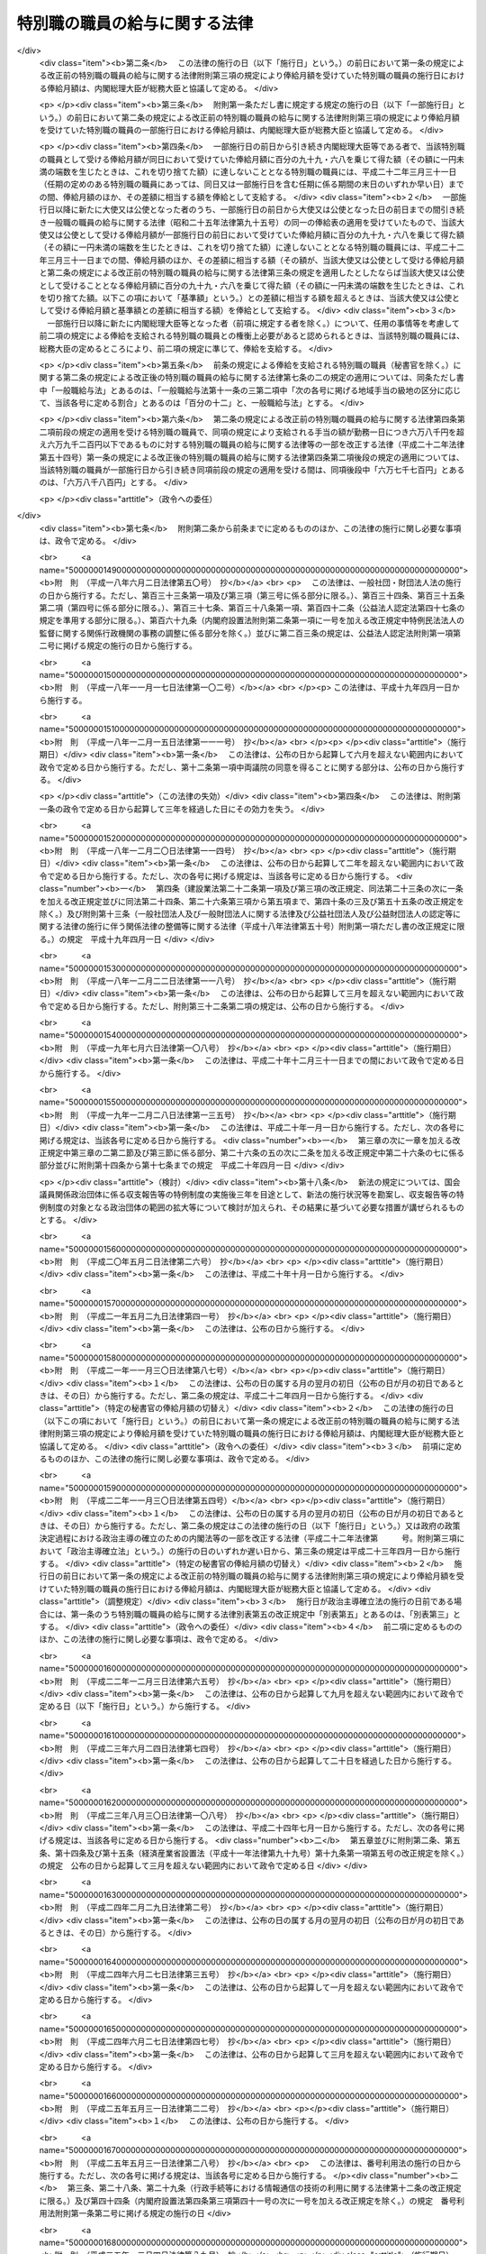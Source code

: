 .. _S24HO252:

==============================
特別職の職員の給与に関する法律
==============================

.. raw:: html
    
    
    <b>特別職の職員の給与に関する法律<br>
    （昭和二十四年十二月十二日法律第二百五十二号）</b><br><br><div align="right">最終改正：平成二七年九月一一日法律第六六号</div><br><div align="right"><table width="" border="0"><tr><td><font color="RED">（最終改正までの未施行法令）</font></td></tr><tr><td><a href="/cgi-bin/idxmiseko.cgi?H_RYAKU=%8f%ba%93%f1%8e%6c%96%40%93%f1%8c%dc%93%f1&amp;H_NO=%95%bd%90%ac%93%f1%8f%5c%93%f1%94%4e%8f%5c%88%ea%8c%8e%8e%4f%8f%5c%93%fa%96%40%97%a5%91%e6%8c%dc%8f%5c%8e%6c%8d%86&amp;H_PATH=/miseko/S24HO252/H22HO054.html" target="inyo">平成二十二年十一月三十日法律第五十四号</a></td><td align="right">（一部未施行）</td></tr><tr></tr><tr><td><a href="/cgi-bin/idxmiseko.cgi?H_RYAKU=%8f%ba%93%f1%8e%6c%96%40%93%f1%8c%dc%93%f1&amp;H_NO=%95%bd%90%ac%93%f1%8f%5c%98%5a%94%4e%98%5a%8c%8e%8f%5c%8e%4f%93%fa%96%40%97%a5%91%e6%98%5a%8f%5c%8b%e3%8d%86&amp;H_PATH=/miseko/S24HO252/H26HO069.html" target="inyo">平成二十六年六月十三日法律第六十九号</a></td><td align="right">（未施行）</td></tr><tr></tr><tr><td><a href="/cgi-bin/idxmiseko.cgi?H_RYAKU=%8f%ba%93%f1%8e%6c%96%40%93%f1%8c%dc%93%f1&amp;H_NO=%95%bd%90%ac%93%f1%8f%5c%8e%b5%94%4e%8b%e3%8c%8e%8b%e3%93%fa%96%40%97%a5%91%e6%98%5a%8f%5c%8c%dc%8d%86&amp;H_PATH=/miseko/S24HO252/H27HO065.html" target="inyo">平成二十七年九月九日法律第六十五号</a></td><td align="right">（未施行）</td></tr><tr></tr><tr><td><a href="/cgi-bin/idxmiseko.cgi?H_RYAKU=%8f%ba%93%f1%8e%6c%96%40%93%f1%8c%dc%93%f1&amp;H_NO=%95%bd%90%ac%93%f1%8f%5c%8e%b5%94%4e%8b%e3%8c%8e%8f%5c%88%ea%93%fa%96%40%97%a5%91%e6%98%5a%8f%5c%98%5a%8d%86&amp;H_PATH=/miseko/S24HO252/H27HO066.html" target="inyo">平成二十七年九月十一日法律第六十六号</a></td><td align="right">（未施行）</td></tr><tr></tr><tr><td align="right">　</td><td></td></tr><tr></tr></table></div>
    <p>
    </p><div class="arttitle"><a name="1000000000000000000000000000000000000000000000000100000000000000000000000000000">（目的及び適用範囲）</a>
    </div><div class="item"><b>第一条</b>
    <a name="1000000000000000000000000000000000000000000000000100000000001000000000000000000"></a>
    　この法律は、次に掲げる国家公務員（以下「特別職の職員」という。）の受ける給与及び公務又は通勤による災害補償について定めることを目的とする。
    <div class="number"><b><a name="1000000000000000000000000000000000000000000000000100000000001000000001000000000">一</a>
    </b>
    　内閣総理大臣
    </div>
    <div class="number"><b><a name="1000000000000000000000000000000000000000000000000100000000001000000002000000000">二</a>
    </b>
    　国務大臣
    </div>
    <div class="number"><b><a name="1000000000000000000000000000000000000000000000000100000000001000000003000000000">三</a>
    </b>
    　会計検査院長及びその他の検査官
    </div>
    <div class="number"><b><a name="1000000000000000000000000000000000000000000000000100000000001000000004000000000">四</a>
    </b>
    　人事院総裁及びその他の人事官
    </div>
    <div class="number"><b><a name="1000000000000000000000000000000000000000000000000100000000001000000005000000000">五</a>
    </b>
    　内閣法制局長官
    </div>
    <div class="number"><b><a name="1000000000000000000000000000000000000000000000000100000000001000000006000000000">六</a>
    </b>
    　内閣官房副長官
    </div>
    <div class="number"><b><a name="1000000000000000000000000000000000000000000000000100000000001000000007000000000">七</a>
    </b>
    　内閣危機管理監及び内閣情報通信政策監
    </div>
    <div class="number"><b><a name="1000000000000000000000000000000000000000000000000100000000001000000007002000000">七の二</a>
    </b>
    　国家安全保障局長
    </div>
    <div class="number"><b><a name="1000000000000000000000000000000000000000000000000100000000001000000008000000000">八</a>
    </b>
    　内閣官房副長官補、内閣広報官及び内閣情報官
    </div>
    <div class="number"><b><a name="1000000000000000000000000000000000000000000000000100000000001000000009000000000">九</a>
    </b>
    　常勤の内閣総理大臣補佐官
    </div>
    <div class="number"><b><a name="1000000000000000000000000000000000000000000000000100000000001000000010000000000">十</a>
    </b>
    　副大臣
    </div>
    <div class="number"><b><a name="1000000000000000000000000000000000000000000000000100000000001000000011000000000">十一</a>
    </b>
    　大臣政務官
    </div>
    <div class="number"><b><a name="1000000000000000000000000000000000000000000000000100000000001000000011002000000">十一の二</a>
    </b>
    　常勤の大臣補佐官
    </div>
    <div class="number"><b><a name="1000000000000000000000000000000000000000000000000100000000001000000012000000000">十二</a>
    </b>
    　国家公務員倫理審査会の常勤の会長及び常勤の委員
    </div>
    <div class="number"><b><a name="1000000000000000000000000000000000000000000000000100000000001000000013000000000">十三</a>
    </b>
    　公正取引委員会の委員長及び委員
    </div>
    <div class="number"><b><a name="1000000000000000000000000000000000000000000000000100000000001000000014000000000">十四</a>
    </b>
    　国家公安委員会委員
    </div>
    <div class="number"><b><a name="1000000000000000000000000000000000000000000000000100000000001000000014002000000">十四の二</a>
    </b>
    　特定個人情報保護委員会の委員長及び常勤の委員
    </div>
    <div class="number"><b><a name="1000000000000000000000000000000000000000000000000100000000001000000015000000000">十五</a>
    </b>
    　公害等調整委員会の委員長及び常勤の委員
    </div>
    <div class="number"><b><a name="1000000000000000000000000000000000000000000000000100000000001000000016000000000">十六</a>
    </b>
    　中央労働委員会の常勤の公益を代表する委員
    </div>
    <div class="number"><b><a name="1000000000000000000000000000000000000000000000000100000000001000000016002000000">十六の二</a>
    </b>
    　運輸安全委員会の委員長及び常勤の委員
    </div>
    <div class="number"><b><a name="1000000000000000000000000000000000000000000000000100000000001000000016003000000">十六の三</a>
    </b>
    　原子力規制委員会の委員長及び委員
    </div>
    <div class="number"><b><a name="1000000000000000000000000000000000000000000000000100000000001000000017000000000">十七</a>
    </b>
    　総合科学技術・イノベーション会議の常勤の議員
    </div>
    <div class="number"><b><a name="1000000000000000000000000000000000000000000000000100000000001000000018000000000">十八</a>
    </b>
    　原子力委員会委員長
    </div>
    <div class="number"><b><a name="1000000000000000000000000000000000000000000000000100000000001000000018002000000">十八の二</a>
    </b>
    　再就職等監視委員会委員長
    </div>
    <div class="number"><b><a name="1000000000000000000000000000000000000000000000000100000000001000000019000000000">十九</a>
    </b>
    　証券取引等監視委員会委員長
    </div>
    <div class="number"><b><a name="1000000000000000000000000000000000000000000000000100000000001000000020000000000">二十</a>
    </b>
    　公認会計士・監査審査会会長
    </div>
    <div class="number"><b><a name="1000000000000000000000000000000000000000000000000100000000001000000021000000000">二十一</a>
    </b>
    　中央更生保護審査会委員長
    </div>
    <div class="number"><b><a name="1000000000000000000000000000000000000000000000000100000000001000000022000000000">二十二</a>
    </b>
    　削除
    </div>
    <div class="number"><b><a name="1000000000000000000000000000000000000000000000000100000000001000000023000000000">二十三</a>
    </b>
    　社会保険審査会委員長
    </div>
    <div class="number"><b><a name="1000000000000000000000000000000000000000000000000100000000001000000024000000000">二十四</a>
    </b>
    　削除
    </div>
    <div class="number"><b><a name="1000000000000000000000000000000000000000000000000100000000001000000025000000000">二十五</a>
    </b>
    　食品安全委員会の常勤の委員
    </div>
    <div class="number"><b><a name="1000000000000000000000000000000000000000000000000100000000001000000026000000000">二十六</a>
    </b>
    　原子力委員会の常勤の委員
    </div>
    <div class="number"><b><a name="1000000000000000000000000000000000000000000000000100000000001000000027000000000">二十七</a>
    </b>
    　削除
    </div>
    <div class="number"><b><a name="1000000000000000000000000000000000000000000000000100000000001000000028000000000">二十八</a>
    </b>
    　情報公開・個人情報保護審査会の常勤の委員
    </div>
    <div class="number"><b><a name="1000000000000000000000000000000000000000000000000100000000001000000028002000000">二十八の二</a>
    </b>
    　公益認定等委員会の常勤の委員
    </div>
    <div class="number"><b><a name="1000000000000000000000000000000000000000000000000100000000001000000029000000000">二十九</a>
    </b>
    　証券取引等監視委員会委員
    </div>
    <div class="number"><b><a name="1000000000000000000000000000000000000000000000000100000000001000000030000000000">三十</a>
    </b>
    　公認会計士・監査審査会の常勤の委員
    </div>
    <div class="number"><b><a name="1000000000000000000000000000000000000000000000000100000000001000000031000000000">三十一</a>
    </b>
    　地方財政審議会委員
    </div>
    <div class="number"><b><a name="1000000000000000000000000000000000000000000000000100000000001000000032000000000">三十二</a>
    </b>
    　国地方係争処理委員会の常勤の委員
    </div>
    <div class="number"><b><a name="1000000000000000000000000000000000000000000000000100000000001000000033000000000">三十三</a>
    </b>
    　電気通信紛争処理委員会の常勤の委員
    </div>
    <div class="number"><b><a name="1000000000000000000000000000000000000000000000000100000000001000000034000000000">三十四</a>
    </b>
    　中央更生保護審査会の常勤の委員
    </div>
    <div class="number"><b><a name="1000000000000000000000000000000000000000000000000100000000001000000035000000000">三十五</a>
    </b>
    　削除
    </div>
    <div class="number"><b><a name="1000000000000000000000000000000000000000000000000100000000001000000036000000000">三十六</a>
    </b>
    　労働保険審査会の常勤の委員
    </div>
    <div class="number"><b><a name="1000000000000000000000000000000000000000000000000100000000001000000037000000000">三十七</a>
    </b>
    　社会保険審査会委員
    </div>
    <div class="number"><b><a name="1000000000000000000000000000000000000000000000000100000000001000000038000000000">三十八</a>
    </b>
    　運輸審議会の常勤の委員
    </div>
    <div class="number"><b><a name="1000000000000000000000000000000000000000000000000100000000001000000039000000000">三十九</a>
    </b>
    　土地鑑定委員会の常勤の委員
    </div>
    <div class="number"><b><a name="1000000000000000000000000000000000000000000000000100000000001000000040000000000">四十</a>
    </b>
    　削除
    </div>
    <div class="number"><b><a name="1000000000000000000000000000000000000000000000000100000000001000000041000000000">四十一</a>
    </b>
    　公害健康被害補償不服審査会の常勤の委員
    </div>
    <div class="number"><b><a name="1000000000000000000000000000000000000000000000000100000000001000000042000000000">四十二</a>
    </b>
    　宮内庁長官、侍従長、東宮大夫及び式部官長
    </div>
    <div class="number"><b><a name="1000000000000000000000000000000000000000000000000100000000001000000043000000000">四十三</a>
    </b>
    　特命全権大使（以下「大使」という。）及び特命全権公使（以下「公使」という。）
    </div>
    <div class="number"><b><a name="1000000000000000000000000000000000000000000000000100000000001000000044000000000">四十四</a>
    </b>
    　<a href="/cgi-bin/idxrefer.cgi?H_FILE=%8f%ba%93%f1%93%f1%96%40%88%ea%93%f1%81%5a&amp;REF_NAME=%8d%91%89%c6%8c%f6%96%b1%88%f5%96%40&amp;ANCHOR_F=&amp;ANCHOR_T=" target="inyo">国家公務員法</a>
    （昭和二十二年法律第百二十号）<a href="/cgi-bin/idxrefer.cgi?H_FILE=%8f%ba%93%f1%93%f1%96%40%88%ea%93%f1%81%5a&amp;REF_NAME=%91%e6%93%f1%8f%f0%91%e6%8e%4f%8d%80%91%e6%94%aa%8d%86&amp;ANCHOR_F=1000000000000000000000000000000000000000000000000200000000003000000008000000000&amp;ANCHOR_T=1000000000000000000000000000000000000000000000000200000000003000000008000000000#1000000000000000000000000000000000000000000000000200000000003000000008000000000" target="inyo">第二条第三項第八号</a>
    に掲げる秘書官及び<a href="/cgi-bin/idxrefer.cgi?H_FILE=%8f%ba%93%f1%93%f1%96%40%8c%dc%8b%e3&amp;REF_NAME=%8d%d9%94%bb%8f%8a%96%40&amp;ANCHOR_F=&amp;ANCHOR_T=" target="inyo">裁判所法</a>
    （昭和二十二年法律第五十九号）に定める裁判官の秘書官（以下「秘書官」という。）
    </div>
    <div class="number"><b><a name="1000000000000000000000000000000000000000000000000100000000001000000045000000000">四十五</a>
    </b>
    　非常勤の内閣総理大臣補佐官
    </div>
    <div class="number"><b><a name="1000000000000000000000000000000000000000000000000100000000001000000045002000000">四十五の二</a>
    </b>
    　非常勤の大臣補佐官
    </div>
    <div class="number"><b><a name="1000000000000000000000000000000000000000000000000100000000001000000046000000000">四十六</a>
    </b>
    　会計検査院情報公開・個人情報保護審査会の委員
    </div>
    <div class="number"><b><a name="1000000000000000000000000000000000000000000000000100000000001000000047000000000">四十七</a>
    </b>
    　国家公務員倫理審査会の非常勤の会長及び非常勤の委員
    </div>
    <div class="number"><b><a name="1000000000000000000000000000000000000000000000000100000000001000000047002000000">四十七の二</a>
    </b>
    　特定個人情報保護委員会の非常勤の委員
    </div>
    <div class="number"><b><a name="1000000000000000000000000000000000000000000000000100000000001000000048000000000">四十八</a>
    </b>
    　公害等調整委員会の非常勤の委員
    </div>
    <div class="number"><b><a name="1000000000000000000000000000000000000000000000000100000000001000000049000000000">四十九</a>
    </b>
    　公安審査委員会の委員長及び委員
    </div>
    <div class="number"><b><a name="1000000000000000000000000000000000000000000000000100000000001000000050000000000">五十</a>
    </b>
    　中央労働委員会の非常勤の公益を代表する委員
    </div>
    <div class="number"><b><a name="1000000000000000000000000000000000000000000000000100000000001000000050002000000">五十の二</a>
    </b>
    　運輸安全委員会の非常勤の委員
    </div>
    <div class="number"><b><a name="1000000000000000000000000000000000000000000000000100000000001000000051000000000">五十一</a>
    </b>
    　総合科学技術・イノベーション会議の非常勤の議員
    </div>
    <div class="number"><b><a name="1000000000000000000000000000000000000000000000000100000000001000000052000000000">五十二</a>
    </b>
    　食品安全委員会の非常勤の委員
    </div>
    <div class="number"><b><a name="1000000000000000000000000000000000000000000000000100000000001000000053000000000">五十三</a>
    </b>
    　原子力委員会の非常勤の委員
    </div>
    <div class="number"><b><a name="1000000000000000000000000000000000000000000000000100000000001000000054000000000">五十四</a>
    </b>
    　削除
    </div>
    <div class="number"><b><a name="1000000000000000000000000000000000000000000000000100000000001000000055000000000">五十五</a>
    </b>
    　衆議院議員選挙区画定審議会委員
    </div>
    <div class="number"><b><a name="1000000000000000000000000000000000000000000000000100000000001000000056000000000">五十六</a>
    </b>
    　国会等移転審議会委員
    </div>
    <div class="number"><b><a name="1000000000000000000000000000000000000000000000000100000000001000000057000000000">五十七</a>
    </b>
    　情報公開・個人情報保護審査会の非常勤の委員
    </div>
    <div class="number"><b><a name="1000000000000000000000000000000000000000000000000100000000001000000057002000000">五十七の二</a>
    </b>
    　公益認定等委員会の非常勤の委員
    </div>
    <div class="number"><b><a name="1000000000000000000000000000000000000000000000000100000000001000000057003000000">五十七の三</a>
    </b>
    　再就職等監視委員会委員
    </div>
    <div class="number"><b><a name="1000000000000000000000000000000000000000000000000100000000001000000058000000000">五十八</a>
    </b>
    　公認会計士・監査審査会の非常勤の委員
    </div>
    <div class="number"><b><a name="1000000000000000000000000000000000000000000000000100000000001000000059000000000">五十九</a>
    </b>
    　国地方係争処理委員会の非常勤の委員
    </div>
    <div class="number"><b><a name="1000000000000000000000000000000000000000000000000100000000001000000060000000000">六十</a>
    </b>
    　電気通信紛争処理委員会の非常勤の委員
    </div>
    <div class="number"><b><a name="1000000000000000000000000000000000000000000000000100000000001000000061000000000">六十一</a>
    </b>
    　電波監理審議会委員
    </div>
    <div class="number"><b><a name="1000000000000000000000000000000000000000000000000100000000001000000062000000000">六十二</a>
    </b>
    　中央更生保護審査会の非常勤の委員
    </div>
    <div class="number"><b><a name="1000000000000000000000000000000000000000000000000100000000001000000063000000000">六十三</a>
    </b>
    　削除
    </div>
    <div class="number"><b><a name="1000000000000000000000000000000000000000000000000100000000001000000064000000000">六十四</a>
    </b>
    　労働保険審査会の非常勤の委員
    </div>
    <div class="number"><b><a name="1000000000000000000000000000000000000000000000000100000000001000000065000000000">六十五</a>
    </b>
    　中央社会保険医療協議会の公益を代表する委員
    </div>
    <div class="number"><b><a name="1000000000000000000000000000000000000000000000000100000000001000000065002000000">六十五の二</a>
    </b>
    　調達価格等算定委員会委員
    </div>
    <div class="number"><b><a name="1000000000000000000000000000000000000000000000000100000000001000000066000000000">六十六</a>
    </b>
    　運輸審議会の非常勤の委員
    </div>
    <div class="number"><b><a name="1000000000000000000000000000000000000000000000000100000000001000000067000000000">六十七</a>
    </b>
    　土地鑑定委員会の非常勤の委員
    </div>
    <div class="number"><b><a name="1000000000000000000000000000000000000000000000000100000000001000000068000000000">六十八</a>
    </b>
    　削除
    </div>
    <div class="number"><b><a name="1000000000000000000000000000000000000000000000000100000000001000000069000000000">六十九</a>
    </b>
    　公害健康被害補償不服審査会の非常勤の委員
    </div>
    <div class="number"><b><a name="1000000000000000000000000000000000000000000000000100000000001000000070000000000">七十</a>
    </b>
    　中央選挙管理会の委員
    </div>
    <div class="number"><b><a name="1000000000000000000000000000000000000000000000000100000000001000000070002000000">七十の二</a>
    </b>
    　政治資金適正化委員会の委員
    </div>
    <div class="number"><b><a name="1000000000000000000000000000000000000000000000000100000000001000000071000000000">七十一</a>
    </b>
    　日本ユネスコ国内委員会の会長、副会長及び委員
    </div>
    <div class="number"><b><a name="1000000000000000000000000000000000000000000000000100000000001000000072000000000">七十二</a>
    </b>
    　日本学術会議会員
    </div>
    <div class="number"><b><a name="1000000000000000000000000000000000000000000000000100000000001000000073000000000">七十三</a>
    </b>
    　<a href="/cgi-bin/idxrefer.cgi?H_FILE=%8f%ba%93%f1%93%f1%96%40%88%ea%93%f1%81%5a&amp;REF_NAME=%8d%91%89%c6%8c%f6%96%b1%88%f5%96%40%91%e6%93%f1%8f%f0%91%e6%8e%4f%8d%80%91%e6%8f%5c%8d%86&amp;ANCHOR_F=1000000000000000000000000000000000000000000000000200000000003000000010000000000&amp;ANCHOR_T=1000000000000000000000000000000000000000000000000200000000003000000010000000000#1000000000000000000000000000000000000000000000000200000000003000000010000000000" target="inyo">国家公務員法第二条第三項第十号</a>
    に掲げる宮内庁の職員のうち<a href="/cgi-bin/idxrefer.cgi?H_FILE=%8f%ba%93%f1%93%f1%96%40%88%ea%93%f1%81%5a&amp;REF_NAME=%91%e6%8e%6c%8f%5c%93%f1%8d%86&amp;ANCHOR_F=1000000000000000000000000000000000000000000000000200000000003000000042000000000&amp;ANCHOR_T=1000000000000000000000000000000000000000000000000200000000003000000042000000000#1000000000000000000000000000000000000000000000000200000000003000000042000000000" target="inyo">第四十二号</a>
    に掲げる者以外の者
    </div>
    <div class="number"><b><a name="1000000000000000000000000000000000000000000000000100000000001000000074000000000">七十四</a>
    </b>
    　国会職員
    </div>
    <div class="number"><b><a name="1000000000000000000000000000000000000000000000000100000000001000000075000000000">七十五</a>
    </b>
    　国会議員の秘書
    </div>
    </div>
    
    <p>
    </p><div class="arttitle"><a name="1000000000000000000000000000000000000000000000000200000000000000000000000000000">（内閣総理大臣等の給与）</a>
    </div><div class="item"><b>第二条</b>
    <a name="1000000000000000000000000000000000000000000000000200000000001000000000000000000"></a>
    　前条第一号から第四十四号までに掲げる特別職の職員（以下「内閣総理大臣等」という。）の受ける給与は、別に法律で定めるもののほか、俸給、地域手当、通勤手当及び期末手当（国会議員から任命されたものにあつては俸給、地域手当及び期末手当、秘書官にあつては俸給、地域手当、広域異動手当、住居手当、通勤手当、単身赴任手当、期末手当、勤勉手当及び寒冷地手当）とする。
    </div>
    
    <p>
    </p><div class="item"><b><a name="1000000000000000000000000000000000000000000000000300000000000000000000000000000">第三条</a>
    </b>
    <a name="1000000000000000000000000000000000000000000000000300000000001000000000000000000"></a>
    　内閣総理大臣等の俸給月額は、内閣総理大臣等のうち大使、公使及び秘書官以外の者については別表第一に、大使及び公使については別表第二に、秘書官については別表第三による。
    </div>
    <div class="item"><b><a name="1000000000000000000000000000000000000000000000000300000000002000000000000000000">２</a>
    </b>
    　第一条第九号、第十一号の二又は第十七号から第四十一号までに掲げる特別職の職員の俸給月額は、特別の事情により別表第一による俸給月額により難いときは、前項の規定にかかわらず、次の各号に掲げる特別職の職員の区分に応じ、当該各号に定める額とすることができる。
    <div class="number"><b><a name="1000000000000000000000000000000000000000000000000300000000002000000001000000000">一</a>
    </b>
    　第一条第九号又は第十一号の二に掲げる特別職の職員　百十九万八千円
    </div>
    <div class="number"><b><a name="1000000000000000000000000000000000000000000000000300000000002000000002000000000">二</a>
    </b>
    　第一条第十七号から第二十四号までに掲げる特別職の職員　百十七万四千円
    </div>
    <div class="number"><b><a name="1000000000000000000000000000000000000000000000000300000000002000000003000000000">三</a>
    </b>
    　第一条第二十五号から第四十一号までに掲げる特別職の職員　百十七万四千円又は百三万四千円
    </div>
    </div>
    <div class="item"><b><a name="1000000000000000000000000000000000000000000000000300000000003000000000000000000">３</a>
    </b>
    　大使又は公使の俸給月額は、特別の事情により別表第二に掲げる俸給月額により難いときは、第一項の規定にかかわらず、大使にあつては百四十六万五千円、百四十万五千円又は七十六万円、公使にあつては七十六万円とすることができる。
    </div>
    <div class="item"><b><a name="1000000000000000000000000000000000000000000000000300000000004000000000000000000">４</a>
    </b>
    　次の各号に掲げる者は、当該各号に定める場合には、内閣総理大臣に協議しなければならない。
    <div class="number"><b><a name="1000000000000000000000000000000000000000000000000300000000004000000001000000000">一</a>
    </b>
    　内閣総理大臣又は各省大臣　第二項の規定により第一条第九号、第十一号の二又は第十七号から第四十一号までに掲げる特別職の職員の受ける俸給月額を定めようとするとき。
    </div>
    <div class="number"><b><a name="1000000000000000000000000000000000000000000000000300000000004000000002000000000">二</a>
    </b>
    　外務大臣　別表第二又は前項の規定により大使又は公使の受ける俸給月額を定めようとするとき。
    </div>
    <div class="number"><b><a name="1000000000000000000000000000000000000000000000000300000000004000000003000000000">三</a>
    </b>
    　内閣総理大臣、各省大臣、最高裁判所長官、会計検査院長又は人事院総裁　別表第三により秘書官の受ける俸給月額を定めようとするとき。
    </div>
    </div>
    
    <p>
    </p><div class="item"><b><a name="1000000000000000000000000000000000000000000000000400000000000000000000000000000">第四条</a>
    </b>
    <a name="1000000000000000000000000000000000000000000000000400000000001000000000000000000"></a>
    　第一条第十二号から第四十一号までに掲げる特別職の職員のうち、他の職務に従事し、又は営利事業を営み、その他金銭上の利益を目的とする業務を行い、当該職務、事業又は業務から生ずる所得（国会議員、内閣総理大臣等又は一般職の常勤を要する職員として受ける給与に係るものを除く。）が政令で定める基準に該当することとなる者には、第二条に規定する給与は、支給しない。
    </div>
    <div class="item"><b><a name="1000000000000000000000000000000000000000000000000400000000002000000000000000000">２</a>
    </b>
    　前項の規定に該当する者には、第九条の規定の例により、手当を支給する。この場合において、同条中「「人事院の承認を得て」とあるのは、」とあるのは、「「三万四千二百円」とあるのは「六万七千百円」と、「人事院の承認を得て」とあるのは」とする。
    </div>
    
    <p>
    </p><div class="item"><b><a name="1000000000000000000000000000000000000000000000000500000000000000000000000000000">第五条</a>
    </b>
    <a name="1000000000000000000000000000000000000000000000000500000000001000000000000000000"></a>
    　新たに内閣総理大臣等になつた者には、その日から俸給を支給する。但し、退職し、又は罷免された国家公務員が即日内閣総理大臣等になつたときは、その日の翌日から俸給を支給する。
    </div>
    
    <p>
    </p><div class="item"><b><a name="1000000000000000000000000000000000000000000000000600000000000000000000000000000">第六条</a>
    </b>
    <a name="1000000000000000000000000000000000000000000000000600000000001000000000000000000"></a>
    　内閣総理大臣等が退職又は罷免により内閣総理大臣等でなくなつたときは、その日まで俸給を支給する。
    </div>
    <div class="item"><b><a name="1000000000000000000000000000000000000000000000000600000000002000000000000000000">２</a>
    </b>
    　内閣総理大臣等が死亡したときは、その月まで俸給を支給する。
    </div>
    
    <p>
    </p><div class="item"><b><a name="1000000000000000000000000000000000000000000000000700000000000000000000000000000">第七条</a>
    </b>
    <a name="1000000000000000000000000000000000000000000000000700000000001000000000000000000"></a>
    　第五条又は前条第一項の規定により俸給を支給する場合であつて月の初日から支給するとき以外のとき、又は月の末日まで支給するとき以外のときは、その俸給の額は、その月の現日数から日曜日の日数を差し引いた日数を基礎として、日割りによつて計算する。
    </div>
    
    <p>
    </p><div class="item"><b><a name="1000000000000000000000000000000000000000000000000700200000000000000000000000000">第七条の二</a>
    </b>
    <a name="1000000000000000000000000000000000000000000000000700200000001000000000000000000"></a>
    　内閣総理大臣等（秘書官を除く。）の地域手当、通勤手当及び期末手当の支給については、<a href="/cgi-bin/idxrefer.cgi?H_FILE=%8f%ba%93%f1%8c%dc%96%40%8b%e3%8c%dc&amp;REF_NAME=%88%ea%94%ca%90%45%82%cc%90%45%88%f5%82%cc%8b%8b%97%5e%82%c9%8a%d6%82%b7%82%e9%96%40%97%a5&amp;ANCHOR_F=&amp;ANCHOR_T=" target="inyo">一般職の職員の給与に関する法律</a>
    （昭和二十五年法律第九十五号。以下「一般職給与法」という。）の適用を受ける職員（以下「一般職の職員」という。）の例による。ただし、<a href="/cgi-bin/idxrefer.cgi?H_FILE=%8f%ba%93%f1%8c%dc%96%40%8b%e3%8c%dc&amp;REF_NAME=%88%ea%94%ca%90%45%8b%8b%97%5e%96%40%91%e6%8f%5c%8b%e3%8f%f0%82%cc%8e%6c%91%e6%93%f1%8d%80&amp;ANCHOR_F=1000000000000000000000000000000000000000000000001900400000002000000000000000000&amp;ANCHOR_T=1000000000000000000000000000000000000000000000001900400000002000000000000000000#1000000000000000000000000000000000000000000000001900400000002000000000000000000" target="inyo">一般職給与法第十九条の四第二項</a>
    中「百分の百二十二・五」とあるのは「百分の百四十七・五」と、「百分の百三十七・五」とあるのは「百分の百六十二・五」とし、<a href="/cgi-bin/idxrefer.cgi?H_FILE=%8f%ba%93%f1%8c%dc%96%40%8b%e3%8c%dc&amp;REF_NAME=%93%af%8f%f0%91%e6%8c%dc%8d%80&amp;ANCHOR_F=1000000000000000000000000000000000000000000000001900400000005000000000000000000&amp;ANCHOR_T=1000000000000000000000000000000000000000000000001900400000005000000000000000000#1000000000000000000000000000000000000000000000001900400000005000000000000000000" target="inyo">同条第五項</a>
    において人事院規則で定めることとされている事項については、政令で定めるものとする。
    </div>
    
    <p>
    </p><div class="item"><b><a name="1000000000000000000000000000000000000000000000000700300000000000000000000000000">第七条の三</a>
    </b>
    <a name="1000000000000000000000000000000000000000000000000700300000001000000000000000000"></a>
    　秘書官の地域手当、広域異動手当、住居手当、通勤手当、単身赴任手当、期末手当、勤勉手当及び寒冷地手当の支給については、一般職の職員の例による。ただし、<a href="/cgi-bin/idxrefer.cgi?H_FILE=%8f%ba%93%f1%8c%dc%96%40%8b%e3%8c%dc&amp;REF_NAME=%88%ea%94%ca%90%45%8b%8b%97%5e%96%40%91%e6%8f%5c%8b%e3%8f%f0%82%cc%8e%6c%91%e6%8c%dc%8d%80&amp;ANCHOR_F=1000000000000000000000000000000000000000000000001900400000005000000000000000000&amp;ANCHOR_T=1000000000000000000000000000000000000000000000001900400000005000000000000000000#1000000000000000000000000000000000000000000000001900400000005000000000000000000" target="inyo">一般職給与法第十九条の四第五項</a>
    （<a href="/cgi-bin/idxrefer.cgi?H_FILE=%8f%ba%93%f1%8c%dc%96%40%8b%e3%8c%dc&amp;REF_NAME=%88%ea%94%ca%90%45%8b%8b%97%5e%96%40%91%e6%8f%5c%8b%e3%8f%f0%82%cc%8e%b5%91%e6%8e%6c%8d%80&amp;ANCHOR_F=1000000000000000000000000000000000000000000000001900700000004000000000000000000&amp;ANCHOR_T=1000000000000000000000000000000000000000000000001900700000004000000000000000000#1000000000000000000000000000000000000000000000001900700000004000000000000000000" target="inyo">一般職給与法第十九条の七第四項</a>
    において読み替えて準用する場合を含む。）において人事院規則で定めることとされている事項については、政令で定めるものとする。
    </div>
    
    <p>
    </p><div class="item"><b><a name="1000000000000000000000000000000000000000000000000800000000000000000000000000000">第八条</a>
    </b>
    <a name="1000000000000000000000000000000000000000000000000800000000001000000000000000000"></a>
    　内閣総理大臣等の給与の支給期日は、一般職の職員の例による。
    </div>
    
    <p>
    </p><div class="arttitle"><a name="1000000000000000000000000000000000000000000000000900000000000000000000000000000">（非常勤の内閣総理大臣補佐官等の給与）</a>
    </div><div class="item"><b>第九条</b>
    <a name="1000000000000000000000000000000000000000000000000900000000001000000000000000000"></a>
    　第一条第四十五号から第七十二号までに掲げる特別職の職員（以下「非常勤の内閣総理大臣補佐官等」という。）には、<a href="/cgi-bin/idxrefer.cgi?H_FILE=%8f%ba%93%f1%8c%dc%96%40%8b%e3%8c%dc&amp;REF_NAME=%88%ea%94%ca%90%45%8b%8b%97%5e%96%40%91%e6%93%f1%8f%5c%93%f1%8f%f0%91%e6%88%ea%8d%80&amp;ANCHOR_F=1000000000000000000000000000000000000000000000002200000000001000000000000000000&amp;ANCHOR_T=1000000000000000000000000000000000000000000000002200000000001000000000000000000#1000000000000000000000000000000000000000000000002200000000001000000000000000000" target="inyo">一般職給与法第二十二条第一項</a>
    の規定の適用を受ける職員の例により、手当を支給する。ただし、<a href="/cgi-bin/idxrefer.cgi?H_FILE=%8f%ba%93%f1%8c%dc%96%40%8b%e3%8c%dc&amp;REF_NAME=%93%af%8d%80&amp;ANCHOR_F=1000000000000000000000000000000000000000000000002200000000001000000000000000000&amp;ANCHOR_T=1000000000000000000000000000000000000000000000002200000000001000000000000000000#1000000000000000000000000000000000000000000000002200000000001000000000000000000" target="inyo">同項</a>
    中「人事院の承認を得て」とあるのは、「内閣総理大臣と協議して」とする。
    </div>
    
    <p>
    </p><div class="arttitle"><a name="1000000000000000000000000000000000000000000000001000000000000000000000000000000">（侍従次長等の給与）</a>
    </div><div class="item"><b>第十条</b>
    <a name="1000000000000000000000000000000000000000000000001000000000001000000000000000000"></a>
    　第一条第七十三号に掲げる特別職の職員の受ける給与の種類、額、支給条件及び支給方法は、内閣総理大臣の定めるところにより、一般職の職員の例による。
    </div>
    
    <p>
    </p><div class="arttitle"><a name="1000000000000000000000000000000000000000000000001100000000000000000000000000000">（国会職員の給与）</a>
    </div><div class="item"><b>第十一条</b>
    <a name="1000000000000000000000000000000000000000000000001100000000001000000000000000000"></a>
    　第一条第七十四号に掲げる特別職の職員の受ける給与の種類、額、支給条件及び支給方法は、<a href="/cgi-bin/idxrefer.cgi?H_FILE=%8f%ba%93%f1%93%f1%96%40%94%aa%8c%dc&amp;REF_NAME=%8d%91%89%ef%90%45%88%f5%96%40&amp;ANCHOR_F=&amp;ANCHOR_T=" target="inyo">国会職員法</a>
    （昭和二十二年法律第八十五号）及び<a href="/cgi-bin/idxrefer.cgi?H_FILE=%8f%ba%93%f1%93%f1%96%40%94%aa%8c%dc&amp;REF_NAME=%93%af%96%40&amp;ANCHOR_F=&amp;ANCHOR_T=" target="inyo">同法</a>
    の規定に基づく国会職員の給与等に関する規程の定めるところによる。
    </div>
    
    <p>
    </p><div class="arttitle"><a name="1000000000000000000000000000000000000000000000001200000000000000000000000000000">（国会議員の秘書の給与）</a>
    </div><div class="item"><b>第十二条</b>
    <a name="1000000000000000000000000000000000000000000000001200000000001000000000000000000"></a>
    　第一条第七十五号に掲げる特別職の職員の受ける給与の額、支給条件及び支給方法は、<a href="/cgi-bin/idxrefer.cgi?H_FILE=%95%bd%93%f1%96%40%8e%6c%8b%e3&amp;REF_NAME=%8d%91%89%ef%8b%63%88%f5%82%cc%94%e9%8f%91%82%cc%8b%8b%97%5e%93%99%82%c9%8a%d6%82%b7%82%e9%96%40%97%a5&amp;ANCHOR_F=&amp;ANCHOR_T=" target="inyo">国会議員の秘書の給与等に関する法律</a>
    （平成二年法律第四十九号）及び<a href="/cgi-bin/idxrefer.cgi?H_FILE=%95%bd%93%f1%96%40%8e%6c%8b%e3&amp;REF_NAME=%93%af%96%40&amp;ANCHOR_F=&amp;ANCHOR_T=" target="inyo">同法</a>
    の規定に基づく国会議員の秘書の給与の支給等に関する規程の定めるところによる。
    </div>
    
    <p>
    </p><div class="item"><b><a name="1000000000000000000000000000000000000000000000001300000000000000000000000000000">第十三条</a>
    </b>
    <a name="1000000000000000000000000000000000000000000000001300000000001000000000000000000"></a>
    　削除
    </div>
    
    <p>
    </p><div class="arttitle"><a name="1000000000000000000000000000000000000000000000001400000000000000000000000000000">（調整措置）</a>
    </div><div class="item"><b>第十四条</b>
    <a name="1000000000000000000000000000000000000000000000001400000000001000000000000000000"></a>
    　国会議員、内閣総理大臣等及び一般職の常勤を要する職員が次の各号の一に該当するときは、その兼ねる特別職の職員として受けるべき第二条、第四条第二項又は第九条の給与（通勤手当を除く。）は、支給しない。
    <div class="number"><b><a name="1000000000000000000000000000000000000000000000001400000000001000000001000000000">一</a>
    </b>
    　内閣総理大臣等の職を兼ねるとき。
    </div>
    <div class="number"><b><a name="1000000000000000000000000000000000000000000000001400000000001000000002000000000">二</a>
    </b>
    　非常勤の内閣総理大臣補佐官等の職を兼ねるとき。
    </div>
    </div>
    <div class="item"><b><a name="1000000000000000000000000000000000000000000000001400000000002000000000000000000">２</a>
    </b>
    　前項の規定にかかわらず、その兼ねる特別職の職員として受けるべき給与（通勤手当を除く。）の額が国会議員、内閣総理大臣等又は一般職の常勤を要する職員として受ける給与（通勤手当を除く。）の額を超えるときは、その差額を、その兼ねる特別職の職員として所属する機関から支給する。
    </div>
    
    <p>
    </p><div class="arttitle"><a name="1000000000000000000000000000000000000000000000001500000000000000000000000000000">（災害補償）</a>
    </div><div class="item"><b>第十五条</b>
    <a name="1000000000000000000000000000000000000000000000001500000000001000000000000000000"></a>
    　特別職の職員（第一条第七十四号及び第七十五号に掲げる特別職の職員を除く。以下この条において同じ。）の公務上の災害又は通勤による災害に対する補償及び公務上の災害又は通勤による災害を受けた特別職の職員に対する福祉事業については、一般職の職員の例による。
    </div>
    
    
    <br><a name="5000000000000000000000000000000000000000000000000000000000000000000000000000000"></a>
    　　　<a name="5000000001000000000000000000000000000000000000000000000000000000000000000000000"><b>附　則　抄</b></a>
    <br>
    <p></p><div class="item"><b>１</b>
    　この法律は、公布の日から施行する。
    </div>
    <div class="item"><b>２</b>
    　この法律施行の日以後において新たに国家公務員法第二条の特別職とされた職の職員の受ける給与については、その後における最近の機会においてこの法律が改正されるまでの間、政令で定める。
    </div>
    <div class="item"><b>３</b>
    　一般職の職員から引き続き内閣総理大臣秘書官になつた者の俸給月額は、当分の間、特別の事情により別表第三に掲げる俸給月額により難いときは、第三条第一項の規定にかかわらず、同表に掲げる十二号俸の俸給月額を超え八十九万五千円を超えない範囲内の額とすることができる。この場合において、同条第四項第三号中「別表第三」とあるのは、「附則第三項の規定」とする。
    </div>
    <div class="item"><b>４</b>
    　当分の間、内閣総理大臣、国務大臣、内閣官房副長官、常勤の内閣総理大臣補佐官、副大臣、大臣政務官又は常勤の大臣補佐官がこの法律の規定に基づいて支給された給与の一部に相当する額を国庫に返納する場合には、当該返納による国庫への寄附については、公職選挙法（昭和二十五年法律第百号）第百九十九条の二の規定は、適用しない。
    </div>
    <div class="item"><b>５</b>
    　平成二十一年六月に支給する内閣総理大臣等（秘書官を除く。）の期末手当に関する第七条の二の規定の適用については、同条ただし書中「百分の百六十、」とあるのは、「百分の百四十五、」とする。
    </div>
    
    <br>　　　<a name="5000000002000000000000000000000000000000000000000000000000000000000000000000000"><b>附　則　（昭和二四年一二月二四日法律第二八一号）　抄</b></a>
    <br>
    <p></p><div class="item"><b>１</b>
    　この法律は、公布の日から施行する。
    </div>
    
    <br>　　　<a name="5000000003000000000000000000000000000000000000000000000000000000000000000000000"><b>附　則　（昭和二五年三月二九日法律第三一号）　抄</b></a>
    <br>
    <p></p><div class="item"><b>１</b>
    　この法律は、公布の日から施行する。
    </div>
    
    <br>　　　<a name="5000000004000000000000000000000000000000000000000000000000000000000000000000000"><b>附　則　（昭和二五年五月二日法律第一三三号）　抄</b></a>
    <br>
    <p></p><div class="item"><b>１</b>
    　この法律は、電波法施行の日から施行する。
    </div>
    
    <br>　　　<a name="5000000005000000000000000000000000000000000000000000000000000000000000000000000"><b>附　則　（昭和二五年五月三〇日法律第二一〇号）　抄</b></a>
    <br>
    <p></p><div class="item"><b>１</b>
    　この法律は、公布の日から施行する。
    </div>
    
    <br>　　　<a name="5000000006000000000000000000000000000000000000000000000000000000000000000000000"><b>附　則　（昭和二五年五月三〇日法律第二一四号）　抄</b></a>
    <br>
    <p>
    </p><div class="arttitle">（施行期日）</div>
    <div class="item"><b>第百十三条</b>
    　この法律施行の期日は、公布の日から起算して三箇月をこえない期間内において、政令で定める。
    </div>
    
    <br>　　　<a name="5000000007000000000000000000000000000000000000000000000000000000000000000000000"><b>附　則　（昭和二五年六月二八日法律第二一九号）　抄</b></a>
    <br>
    <p></p><div class="item"><b>１</b>
    　この法律は、公布の日から施行する。但し、委員会の設置は、これに要する経費の支出が予算上可能となつたときにこれを行う。
    </div>
    
    <br>　　　<a name="5000000008000000000000000000000000000000000000000000000000000000000000000000000"><b>附　則　（昭和二五年六月二八日法律第二二〇号）　抄</b></a>
    <br>
    <p></p><div class="item"><b>１</b>
    　この法律は、公布の日から施行する。
    </div>
    
    <br>　　　<a name="5000000009000000000000000000000000000000000000000000000000000000000000000000000"><b>附　則　（昭和二五年一一月二四日政令第三四三号）　抄</b></a>
    <br>
    <p></p><div class="arttitle">（施行の期日）</div>
    <div class="item"><b>１</b>
    　この政令は、昭和二十五年十二月十五日から施行する。
    </div>
    
    <br>　　　<a name="5000000010000000000000000000000000000000000000000000000000000000000000000000000"><b>附　則　（昭和二五年一二月二〇日法律第二九二号）　抄</b></a>
    <br>
    <p></p><div class="item"><b>１</b>
    　この法律は、鉱業法の施行の日から施行する。
    </div>
    
    <br>　　　<a name="5000000011000000000000000000000000000000000000000000000000000000000000000000000"><b>附　則　（昭和二五年一二月二七日法律第二九八号）</b></a>
    <br>
    <p></p><div class="item"><b>１</b>
    　この法律は、昭和二十六年一月一日から施行する。
    </div>
    <div class="item"><b>２</b>
    　左に掲げる政令は廃止する。<br>　　　皇太后宮大夫等の給与に関する政令（昭和二十五年政令第百九十号）<br>　漁港審議会委員並びに商品取引所審議会の会長及び委員の給与に関する政令（昭和二十五年政令第三百五号）
    </div>
    
    <br>　　　<a name="5000000012000000000000000000000000000000000000000000000000000000000000000000000"><b>附　則　（昭和二六年一一月三〇日法律第二七七号）</b></a>
    <br>
    <p></p><div class="item"><b>１</b>
    　この法律は、公布の日から施行し、昭和二十六年十月一日から適用する。
    </div>
    <div class="item"><b>２</b>
    　秘書官が昭和二十六年十月一日以後この法律施行の際までの期間内の日において受けていた俸給月額の号俸は、改正前の特別職の職員の給与に関する法律（以下「改正前の法」という。）の適用により当該期間内の日においてその者が受けていた改正前の法の別表に定める俸給月額の号俸に対応する改正後の特別職の職員の給与に関する法律（以下「改正後の法」という。）別表第三に定める俸給月額の号俸とする。
    </div>
    <div class="item"><b>３</b>
    　前項に規定する期間内において改正前の法第三条第二項の規定に基き協議して定められた秘書官が受ける俸給月額の号俸は、改正後の法第三条第三項の規定に基き協議して定められたものとみなす。
    </div>
    <div class="item"><b>４</b>
    　この法律施行前に改正前の法の規定に基き職員に支給された附則第二項に規定する期間に係る給与は、改正後の法の規定による給与の内払とみなす。
    </div>
    
    <br>　　　<a name="5000000013000000000000000000000000000000000000000000000000000000000000000000000"><b>附　則　（昭和二六年一二月六日法律第二九九号）　抄</b></a>
    <br>
    <p></p><div class="item"><b>１</b>
    　この法律は、昭和二十七年一月一日から施行する。
    </div>
    
    <br>　　　<a name="5000000014000000000000000000000000000000000000000000000000000000000000000000000"><b>附　則　（昭和二六年一二月二一日法律第三一四号）</b></a>
    <br>
    <p></p><div class="item"><b>１</b>
    　この法律は、昭和二十七年一月一日から施行する。
    </div>
    <div class="item"><b>２</b>
    　この法律による改正規定により支給する国会職員の給与の総額は、予算の範囲をこえないものとする。
    </div>
    
    <br>　　　<a name="5000000015000000000000000000000000000000000000000000000000000000000000000000000"><b>附　則　（昭和二六年一二月二二日法律第三一七号）　抄</b></a>
    <br>
    <p></p><div class="item"><b>１</b>
    　この法律は、昭和二十七年一月一日から施行する。
    </div>
    
    <br>　　　<a name="5000000016000000000000000000000000000000000000000000000000000000000000000000000"><b>附　則　（昭和二七年四月二八日法律第一一六号）　抄</b></a>
    <br>
    <p></p><div class="item"><b>１</b>
    　この法律は、日本国との平和条約の最初の効力発生の日から施行する。
    </div>
    
    <br>　　　<a name="5000000017000000000000000000000000000000000000000000000000000000000000000000000"><b>附　則　（昭和二七年六月一〇日法律第一七四号）　抄</b></a>
    <br>
    <p></p><div class="item"><b>１</b>
    　この法律は、公布の日から施行し、第六条の規定及び第七条（公共事業費に係る改正の部分に限る。）の規定は、昭和二十七年四月一日から、これらの規定以外の本則の規定並びに附則第二項及び第三項の規定は、条約の効力発生の日から適用する。
    </div>
    
    <br>　　　<a name="5000000018000000000000000000000000000000000000000000000000000000000000000000000"><b>附　則　（昭和二七年六月二一日法律第二〇七号）　抄</b></a>
    <br>
    <p></p><div class="arttitle">（施行期日）</div>
    <div class="item"><b>１</b>
    　この法律施行の期日は、公布の日から三箇所をこえない期間内において、政令で定める。
    </div>
    
    <br>　　　<a name="5000000019000000000000000000000000000000000000000000000000000000000000000000000"><b>附　則　（昭和二七年七月二一日法律第二四二号）　抄</b></a>
    <br>
    <p></p><div class="item"><b>１</b>
    　この法律は、破壊活動防止法の施行の日から施行する。
    </div>
    
    <br>　　　<a name="5000000020000000000000000000000000000000000000000000000000000000000000000000000"><b>附　則　（昭和二七年七月三〇日法律第二四六号）　抄</b></a>
    <br>
    <p></p><div class="item"><b>１</b>
    　この法律は、公布の日から施行し、第一条中国会職員法第二十六条の改正規定は、昭和二十七年一月一日から適用する。
    </div>
    
    <br>　　　<a name="5000000021000000000000000000000000000000000000000000000000000000000000000000000"><b>附　則　（昭和二七年七月三一日法律第二五二号）　抄</b></a>
    <br>
    <p></p><div class="item"><b>１</b>
    　この法律は、昭和二十七年八月一日から施行する。
    </div>
    
    <br>　　　<a name="5000000022000000000000000000000000000000000000000000000000000000000000000000000"><b>附　則　（昭和二七年七月三一日法律第二七〇号）　抄</b></a>
    <br>
    <p></p><div class="item"><b>１</b>
    　この法律は、昭和二十七年八月一日から施行する。但し、第七条による特別職の職員の給与に関する法律の改正規定中改正後の同法第一条第二十三号に係る部分は、ユネスコ活動に関する法律（昭和二十七年法律第二百七号）の施行の日から施行する。
    </div>
    
    <br>　　　<a name="5000000023000000000000000000000000000000000000000000000000000000000000000000000"><b>附　則　（昭和二七年七月三一日法律第二七二号）　抄</b></a>
    <br>
    <p></p><div class="arttitle">（施行期日）</div>
    <div class="item"><b>１</b>
    　この法律は、昭和二十七年八月一日から施行する。但し、附則第三項の規定は、公布の日から施行する。
    </div>
    
    <br>　　　<a name="5000000024000000000000000000000000000000000000000000000000000000000000000000000"><b>附　則　（昭和二七年一二月二五日法律第三二三号）</b></a>
    <br>
    <p></p><div class="item"><b>１</b>
    　この法律は、公布の日から施行し、第九条及び別表の改正規定並びに附則第二項から附則第四項までの規定は、昭和二十七年十一月一日から適用する。
    </div>
    <div class="item"><b>２</b>
    　大使、公使及び秘書官が昭和二十七年十一月一日以後この法律施行の際までの期間内の日において受けていた俸給月額の号俸は、改正前の特別職の職員の給与に関する法律（以下「改正前の法」という。）の適用により当該期間内の日においてその者が受けていた改正前の法の別表第二及び別表第三に定める俸給月額の号俸に対応する改正後の特別職の職員の給与に関する法律（以下「改正後の法」という。）別表第二及び別表第三に定める俸給月額の号俸とする。
    </div>
    <div class="item"><b>３</b>
    　前項に規定する期間内において改正前の法の規定に基いてなされた特別職の職員の給与に関する決定は、改正後の法の相当規定に基いてなされたものとみなす。
    </div>
    <div class="item"><b>４</b>
    　この法律施行前に改正前の法の規定に基き特別職の職員に支給された昭和二十七年十一月一日以後同年十二月三十一日までの期間に係る給与は、改正後の法の規定による給与の内払とみなす。
    </div>
    
    <br>　　　<a name="5000000025000000000000000000000000000000000000000000000000000000000000000000000"><b>附　則　（昭和二八年八月一日法律第一四七号）</b></a>
    <br>
    <p>
    　この法律は、公布の日から施行する。
    
    
    <br>　　　<a name="5000000026000000000000000000000000000000000000000000000000000000000000000000000"><b>附　則　（昭和二八年八月一四日法律第二〇六号）　抄</b></a>
    <br>
    </p><p></p><div class="arttitle">（施行期日）</div>
    <div class="item"><b>１</b>
    　この法律は、昭和二十八年八月一日から施行する。
    </div>
    
    <br>　　　<a name="5000000027000000000000000000000000000000000000000000000000000000000000000000000"><b>附　則　（昭和二八年一二月一二日法律第二八四号）</b></a>
    <br>
    <p></p><div class="item"><b>１</b>
    　この法律は、昭和二十九年一月一日から施行する。但し、第七条の三の改正規定及び附則第三項の規定は、公布の日から施行する。
    </div>
    <div class="item"><b>２</b>
    　特別職の職員の給与に関する法律（以下「法」という。）第二条に規定する職員（東宮大夫及び式部官長並びに秘書官を除く。）の昭和二十九年一月一日における俸給月額及び勤務地手当の月額の合計額が、その前日における俸給月額及び勤務地手当の月額の合計額に満たない場合においては、その差額を手当としてその者に支給する。
    </div>
    <div class="item"><b>３</b>
    　昭和二十八年度における期末手当の支給の特例に関する法律（昭和二十八年法律第八十九号）本則第二項の規定は、法の規定に基いて期末手当の支給を受ける職員には適用しない。
    </div>
    
    <br>　　　<a name="5000000028000000000000000000000000000000000000000000000000000000000000000000000"><b>附　則　（昭和三〇年一二月一九日法律第一八八号）　抄</b></a>
    <br>
    <p></p><div class="item"><b>１</b>
    　この法律は、昭和三十一年一月一日から施行する。
    </div>
    
    <br>　　　<a name="5000000029000000000000000000000000000000000000000000000000000000000000000000000"><b>附　則　（昭和三一年三月一七日法律第一二号）　抄</b></a>
    <br>
    <p></p><div class="item"><b>１</b>
    　この法律は、公布の日から施行する。
    </div>
    
    <br>　　　<a name="5000000030000000000000000000000000000000000000000000000000000000000000000000000"><b>附　則　（昭和三一年四月二六日法律第八三号）　抄</b></a>
    <br>
    <p></p><div class="arttitle">（施行期日）</div>
    <div class="item"><b>１</b>
    　この法律の施行期日は、公布の日から起算して六十日をこえない範囲内で政令で定める。
    </div>
    
    <br>　　　<a name="5000000031000000000000000000000000000000000000000000000000000000000000000000000"><b>附　則　（昭和三一年五月二一日法律第一〇八号）　抄</b></a>
    <br>
    <p></p><div class="arttitle">（施行期日）</div>
    <div class="item"><b>１</b>
    　この法律は、公布の日から起算して六月をこえない範囲内において政令で定める日から施行する。
    </div>
    
    <br>　　　<a name="5000000032000000000000000000000000000000000000000000000000000000000000000000000"><b>附　則　（昭和三一年六月四日法律第一二六号）　抄</b></a>
    <br>
    <p></p><div class="arttitle">（施行期日）</div>
    <div class="item"><b>１</b>
    　この法律の施行期日は、公布の日から起算して六箇月をこえない範囲内で政令で定める。
    </div>
    
    <br>　　　<a name="5000000033000000000000000000000000000000000000000000000000000000000000000000000"><b>附　則　（昭和三一年六月一一日法律第一四〇号）　抄</b></a>
    <br>
    <p></p><div class="item"><b>１</b>
    　この法律は、公布の日から施行する。
    </div>
    
    <br>　　　<a name="5000000034000000000000000000000000000000000000000000000000000000000000000000000"><b>附　則　（昭和三一年六月二六日法律第一六一号）　抄</b></a>
    <br>
    <p></p><div class="item"><b>１</b>
    　この法律は、公布の日から施行する。
    </div>
    
    <br>　　　<a name="5000000035000000000000000000000000000000000000000000000000000000000000000000000"><b>附　則　（昭和三二年五月二七日法律第一二八号）　抄</b></a>
    <br>
    <p></p><div class="item"><b>１</b>
    　この法律は、公布の日から施行し、第一条及び第二条の規定は、昭和三十二年四月一日から適用する。
    </div>
    
    <br>　　　<a name="5000000036000000000000000000000000000000000000000000000000000000000000000000000"><b>附　則　（昭和三二年六月一日法律第一五三号）　抄</b></a>
    <br>
    <p></p><div class="item"><b>１</b>
    　この法律は、公布の日から施行し、昭和三十二年四月一日から適用する。ただし、別表第二の改正規定は、同年六月一日から施行する。
    </div>
    <div class="item"><b>２</b>
    　この法律（附則第一項ただし書に係る部分を除く。）の施行前に改正前の特別職の職員の給与に関する法律の規定に基いてすでに内閣総理大臣等に支払われた昭和三十二年四月一日から同年五月三十一日までの期間に係る給与は、改正後の特別職の職員の給与に関する法律（以下「改正後の法」という。）の規定による給与の内払とみなす。
    </div>
    
    <br>　　　<a name="5000000037000000000000000000000000000000000000000000000000000000000000000000000"><b>附　則　（昭和三二年六月一日法律第一五八号）　抄</b></a>
    <br>
    <p></p><div class="arttitle">（施行期日）</div>
    <div class="item"><b>１</b>
    　この法律は、昭和三十二年八月一日から施行する。
    </div>
    
    <br>　　　<a name="5000000038000000000000000000000000000000000000000000000000000000000000000000000"><b>附　則　（昭和三三年四月二五日法律第八六号）</b></a>
    <br>
    <p></p><div class="item"><b>１</b>
    　この法律は、公布の日から施行し、特別職の職員の給与に関する法律第四条、第九条及び第十四条第一項の改正規定、文化財保護法第十三条の次に一条を加える改正規定、自治庁設置法第十六条の次に一条を加える改正規定並びに附則第二項の規定を除くほか、昭和三十三年四月一日から適用する。ただし、特別職の職員の給与に関する法律第一条及び同法別表第一の改正規定中科学技術会議の常勤の議員及び非常勤の議員に係る部分は、科学技術会議設置法（昭和三十四年法律第四号）の施行の日から、同表の改正規定中内閣総理大臣、国務大臣、内閣官房長官及び総理府総務長官に係る部分は、別に法律で定める日から施行する。
    </div>
    <div class="item"><b>２</b>
    　この法律（前項ただし書に係る部分を除く。以下本項において同じ。）の施行の日の前日において改正前の特別職の職員の給与に関する法律第一条第九号から第十四号までに掲げる職員である者には、その者がこの法律の施行の日以後改正後の特別職の職員の給与に関する法律第四条の規定に該当することとなつた場合においても、その者のこの法律の施行の日の前日を含む任期が終了するまでの間は、同条の規定を適用せず、同法第二条に規定する給与を支給するものとする。
    </div>
    <div class="item"><b>３</b>
    　この法律（附則第一項ただし書に係る部分を除く。）の施行前に改正前の特別職の職員の給与に関する法律の規定に基いてすでに特別職の職員（内閣総理大臣、国務大臣、内閣官房長官及び総理府総務長官を除く。）に支払われた昭和三十三年四月一日から同年同月三十日までの期間に係る給与は、改正後の特別職の職員の給与に関する法律の規定による給与の内払とみなす。
    </div>
    
    <br>　　　<a name="5000000039000000000000000000000000000000000000000000000000000000000000000000000"><b>附　則　（昭和三四年二月二〇日法律第四号）　抄</b></a>
    <br>
    <p></p><div class="arttitle">（施行期日）</div>
    <div class="item"><b>１</b>
    　この法律は、公布の日から施行する。
    </div>
    
    <br>　　　<a name="5000000040000000000000000000000000000000000000000000000000000000000000000000000"><b>附　則　（昭和三四年四月一三日法律第一一八号）</b></a>
    <br>
    <p>
    　この法律は、昭和三十四年十月一日から施行する。ただし、第一条中特別職の職員の給与に関する法律第一条第二十九号の改正規定は、公布の日から施行し、昭和三十四年四月一日から適用する。
    
    
    <br>　　　<a name="5000000041000000000000000000000000000000000000000000000000000000000000000000000"><b>附　則　（昭和三五年六月二三日法律第九九号）　抄</b></a>
    <br>
    </p><p>
    </p><div class="arttitle">（施行期日）</div>
    <div class="item"><b>第一条</b>
    　この法律は、公布の日から施行する。
    </div>
    
    <br>　　　<a name="5000000042000000000000000000000000000000000000000000000000000000000000000000000"><b>附　則　（昭和三五年一二月二二日法律第一四九号）</b></a>
    <br>
    <p></p><div class="item"><b>１</b>
    　この法律は、公布の日から施行し、昭和三十五年十月一日から適用する。
    </div>
    <div class="item"><b>２</b>
    　改正前の特別職の職員の給与に関する法律の規定に基づいて昭和三十五年十月一日からこの法律の施行の日の前日までの間に特別職の職員に支払われた給与は、改正後の特別職の職員の給与に関する法律の規定による給与の内払とみなす。
    </div>
    
    <br>　　　<a name="5000000043000000000000000000000000000000000000000000000000000000000000000000000"><b>附　則　（昭和三六年一一月一日法律第一七五号）</b></a>
    <br>
    <p></p><div class="item"><b>１</b>
    　この法律は、公布の日から施行し、昭和三十六年十月一日から適用する。
    </div>
    <div class="item"><b>２</b>
    　改正前の特別職の職員の給与に関する法律の規定に基づいて昭和三十六年十月一日からこの法律の施行の日の前日までの間に特別職の職員に支払われた給与は、改正後の特別職の職員の給与に関する法律の規定による給与の内払とみなす。
    </div>
    
    <br>　　　<a name="5000000044000000000000000000000000000000000000000000000000000000000000000000000"><b>附　則　（昭和三六年一一月一六日法律第二二七号）　抄</b></a>
    <br>
    <p></p><div class="arttitle">（施行期日）</div>
    <div class="item"><b>１</b>
    　この法律は、公布の日から施行する。
    </div>
    
    <br>　　　<a name="5000000045000000000000000000000000000000000000000000000000000000000000000000000"><b>附　則　（昭和三七年四月一六日法律第七七号）　抄</b></a>
    <br>
    <p></p><div class="arttitle">（施行期日）</div>
    <div class="item"><b>１</b>
    　この法律は、公布の日から施行する。ただし、第六条及び附則第五項から第十一項までの規定は、昭和三十七年七月一日から施行する。
    </div>
    
    <br>　　　<a name="5000000046000000000000000000000000000000000000000000000000000000000000000000000"><b>附　則　（昭和三八年二月二八日法律第五号）　抄</b></a>
    <br>
    <p></p><div class="item"><b>１</b>
    　この法律は、公布の日から施行し、昭和三十七年十月一日から適用する。
    </div>
    <div class="item"><b>２</b>
    　改正前の特別職の職員の給与に関する法律の規定に基づいて昭和三十七年十月一日からこの法律の施行の日の前日までの間に特別職の職員に支払われた給与は、改正後の特別職の職員の給与に関する法律の規定による給与の内払とみなす。
    </div>
    
    <br>　　　<a name="5000000047000000000000000000000000000000000000000000000000000000000000000000000"><b>附　則　（昭和三八年七月一三日法律第一四二号）　抄</b></a>
    <br>
    <p></p><div class="item"><b>１</b>
    　この法律は、公布の日から施行する。
    </div>
    
    <br>　　　<a name="5000000048000000000000000000000000000000000000000000000000000000000000000000000"><b>附　則　（昭和三八年一二月二〇日法律第一七三号）</b></a>
    <br>
    <p></p><div class="item"><b>１</b>
    　この法律は、公布の日から施行し、昭和三十八年十月一日から適用する。
    </div>
    <div class="item"><b>２</b>
    　改正前の特別職の職員の給与に関する法律の規定に基づいて昭和三十八年十月一日からこの法律の施行の日の前日までの間に特別職の職員に支払われた給与は、改正後の特別職の職員の給与に関する法律の規定による給与の内払とみなす。
    </div>
    
    <br>　　　<a name="5000000049000000000000000000000000000000000000000000000000000000000000000000000"><b>附　則　（昭和三九年一二月一七日法律第一七九号）　抄</b></a>
    <br>
    <p></p><div class="item"><b>１</b>
    　この法律は、公布の日から施行する。ただし、第二条の規定は、昭和四十年四月一日から施行する。
    </div>
    <div class="item"><b>２</b>
    　第一条の規定による改正後の特別職の職員の給与に関する法律の規定は、昭和三十九年九月一日から適用する。
    </div>
    <div class="item"><b>３</b>
    　第一条の規定による改正前の特別職の職員の給与に関する法律の規定に基づいて昭和三十九年九月一日からこの法律の施行の日の前日までの間に特別職の職員に支払われた給与は、同条の規定による改正後の特別職の職員の給与に関する法律の規定による給与の内払とみなす。
    </div>
    
    <br>　　　<a name="5000000050000000000000000000000000000000000000000000000000000000000000000000000"><b>附　則　（昭和四〇年五月一八日法律第六九号）　抄</b></a>
    <br>
    <p>
    </p><div class="arttitle">（施行期日）</div>
    <div class="item"><b>第一条</b>
    　この法律は、公布の日から起算して九十日をこえない範囲内で政令で定める日から施行する。
    </div>
    
    <br>　　　<a name="5000000051000000000000000000000000000000000000000000000000000000000000000000000"><b>附　則　（昭和四〇年五月二七日法律第八六号）　抄</b></a>
    <br>
    <p></p><div class="arttitle">（施行期日）</div>
    <div class="item"><b>１</b>
    　この法律は、昭和四十年七月一日から施行する。
    </div>
    
    <br>　　　<a name="5000000052000000000000000000000000000000000000000000000000000000000000000000000"><b>附　則　（昭和四〇年六月三日法律第一一六号）　抄</b></a>
    <br>
    <p></p><div class="item"><b>１</b>
    　この法律は、公布の日から施行する。
    </div>
    
    <br>　　　<a name="5000000053000000000000000000000000000000000000000000000000000000000000000000000"><b>附　則　（昭和四一年六月二八日法律第八九号）　抄</b></a>
    <br>
    <p></p><div class="arttitle">（施行期日）</div>
    <div class="item"><b>１</b>
    　この法律は、施布の日から施行する。
    </div>
    
    <br>　　　<a name="5000000054000000000000000000000000000000000000000000000000000000000000000000000"><b>附　則　（昭和四一年一二月二一日法律第一三九号）</b></a>
    <br>
    <p></p><div class="item"><b>１</b>
    　この法律は、公布の日から施行し、改正後の特別職の職員の給与に関する法律の規定は、昭和四十一年九月一日から適用する。
    </div>
    <div class="item"><b>２</b>
    　改正前の特別職の職員の給与に関する法律の規定に基づいて、昭和四十一年九月一日からこの法律の施行の日の前日までの間に特別職の職員に支払われた給与は、改正後の特別職の職員の給与に関する法律の規定による給与の内払とみなす。
    </div>
    
    <br>　　　<a name="5000000055000000000000000000000000000000000000000000000000000000000000000000000"><b>附　則　（昭和四二年一二月二二日法律第一四二号）　抄</b></a>
    <br>
    <p></p><div class="arttitle">（施行期日等）</div>
    <div class="item"><b>１</b>
    　この法律は、公布の日から施行する。
    </div>
    <div class="item"><b>２</b>
    　第一条の規定による改正後の特別職の職員の給与に関する法律（以下「改正後の法」という。）の規定、第二条の規定による改正後の特別職の職員の給与に関する法律の一部を改正する法律（以下「改正後の昭和三十二年改正法」という。）の規定並びに次項及び附則第四項の規定並びに附則第八項の規定による改正後の外務公務員法（昭和二十七年法律第四十一号）の規定は、昭和四十二年八月一日から適用する。
    </div>
    <div class="arttitle">（給与の内払）</div>
    <div class="item"><b>３</b>
    　第一条の規定による改正前の特別職の職員の給与に関する法律又は改正前の昭和三十二年改正法の規定に基づいて昭和四十二年八月一日からこの法律の施行の日の前日までの間に特別職の職員に支払われた給与は、それぞれ、改正後の法又は改正後の昭和三十二年改正法の規定による給与の内払とみなす。この場合において、改正後の法の規定により調整手当を支給されることとなる特別職の職員に支払われた暫定手当（内閣総理大臣等（秘書官を除く。）にあつては、改正後の昭和三十二年改正法附則第四項の規定により俸給とみなされる額以外の額に係るものに限る。）は、改正後の法の規定による調整手当の内払とみなす。
    </div>
    
    <br>　　　<a name="5000000056000000000000000000000000000000000000000000000000000000000000000000000"><b>附　則　（昭和四三年五月二日法律第四〇号）　抄</b></a>
    <br>
    <p></p><div class="arttitle">（施行期日）</div>
    <div class="item"><b>１</b>
    　この法律は、公布の日から施行する。
    </div>
    
    <br>　　　<a name="5000000057000000000000000000000000000000000000000000000000000000000000000000000"><b>附　則　（昭和四三年六月一五日法律第九九号）　抄</b></a>
    <br>
    <p></p><div class="arttitle">（施行期日）</div>
    <div class="item"><b>１</b>
    　この法律は、公布の日から施行する。
    </div>
    
    <br>　　　<a name="5000000058000000000000000000000000000000000000000000000000000000000000000000000"><b>附　則　（昭和四三年一二月二一日法律第一〇六号）</b></a>
    <br>
    <p></p><div class="item"><b>１</b>
    　この法律は、公布の日から施行し、第一条から第四条までに規定する各法律のこれらの規定による改正後の規定は、昭和四十三年七月一日から適用する。
    </div>
    <div class="item"><b>２</b>
    　第一条、第三条及び第四条に規定する各法律のこれらの規定による改正前の規定に基づいて昭和四十三年七月一日からこの法律の施行の日の前日までの間に特別職の職員に支払われた給与は、それぞれ、これらの法律の当該各案の規定による改正後の規定による給与の内払とみなす。
    </div>
    
    <br>　　　<a name="5000000059000000000000000000000000000000000000000000000000000000000000000000000"><b>附　則　（昭和四四年六月二三日法律第四九号）　抄</b></a>
    <br>
    <p></p><div class="arttitle">（施行期日）</div>
    <div class="item"><b>１</b>
    　この法律は、昭和四十四年七月一日から施行する。
    </div>
    
    <br>　　　<a name="5000000060000000000000000000000000000000000000000000000000000000000000000000000"><b>附　則　（昭和四四年一二月二日法律第七三号）</b></a>
    <br>
    <p></p><div class="item"><b>１</b>
    　この法律は、公布の日から施行し、第一条から第四条までに規定する各法律のこれらの規定による改正後の規定は、昭和四十四年六月一日から適用する。
    </div>
    <div class="item"><b>２</b>
    　第一条、第三条及び第四条に規定する各法律のこれらの規定による改正前の規定に基づいて昭和四十四年六月一日からこの法律の施行の日の前日までの間に特別職の職員に支払われた給与は、それぞれ、これらの法律の当該各条の規定による改正後の規定による給与の内払とみなす。
    </div>
    
    <br>　　　<a name="5000000061000000000000000000000000000000000000000000000000000000000000000000000"><b>附　則　（昭和四五年五月六日法律第四七号）　抄</b></a>
    <br>
    <p></p><div class="arttitle">（施行期日）</div>
    <div class="item"><b>１</b>
    　この法律は、昭和四十五年七月一日から施行する。
    </div>
    
    <br>　　　<a name="5000000062000000000000000000000000000000000000000000000000000000000000000000000"><b>附　則　（昭和四五年六月一日法律第一〇八号）　抄</b></a>
    <br>
    <p></p><div class="arttitle">（施行期日）</div>
    <div class="item"><b>１</b>
    　この法律は、公布の日から起算して六月をこえない範囲内において政令で定める日から施行する。
    </div>
    
    <br>　　　<a name="5000000063000000000000000000000000000000000000000000000000000000000000000000000"><b>附　則　（昭和四五年一二月一七日法律第一二〇号）</b></a>
    <br>
    <p></p><div class="item"><b>１</b>
    　この法律は、公布の日から施行し、第一条、第四条及び第五条に規定する各法律のこれらの規定による改正後の規定は、昭和四十五年五月一日から適用する。
    </div>
    <div class="item"><b>２</b>
    　第一条、第四条及び第五条に規定する各法律のこれらの規定による改正前の規定に基づいて昭和四十五年五月一日からこの法律の施行の日の前日までの間に特別職の職員に支払われた給与は、それぞれ、これらの法律の当該各条の規定による改正後の規定による給与の内払とみなす。
    </div>
    
    <br>　　　<a name="5000000064000000000000000000000000000000000000000000000000000000000000000000000"><b>附　則　（昭和四六年一二月一五日法律第一二二号）</b></a>
    <br>
    <p></p><div class="item"><b>１</b>
    　この法律は、公布の日から施行し、この法律による改正後の特別職の職員の給与に関する法律及び沖縄復帰のための準備委員会への日本国政府代表に関する臨時措置法（以下「給与法等」という。）の規定は、昭和四十六年五月一日から適用する。
    </div>
    <div class="item"><b>２</b>
    　旧日本万国博覧会政府代表の設置に関する臨時措置法（昭和四十三年法律第十二号。以下「法律第十二号」という。）第二条に規定する日本万国博覧会政府代表の昭和四十六年五月一日から同年九月十二日までの期間に係る俸給月額は、同法第六条の規定にかかわらず、四十一万円であつたものとする。
    </div>
    <div class="item"><b>３</b>
    　この法律による改正前の給与法等の規定又は法律第十二号の規定に基づいて昭和四十六年五月一日からこの法律の施行の日の前日までの間に特別職の職員に支払われた給与は、それぞれこの法律による改正後の給与法等の規定又は法律第十二号及び前項の規定による給与の内払とみなす。
    </div>
    
    <br>　　　<a name="5000000065000000000000000000000000000000000000000000000000000000000000000000000"><b>附　則　（昭和四七年五月二九日法律第四二号）　抄</b></a>
    <br>
    <p></p><div class="arttitle">（施行期日）</div>
    <div class="item"><b>１</b>
    　この法律は、公布の日から起算して二十日を経過した日から施行する。
    </div>
    
    <br>　　　<a name="5000000066000000000000000000000000000000000000000000000000000000000000000000000"><b>附　則　（昭和四七年六月三日法律第五二号）　抄</b></a>
    <br>
    <p>
    </p><div class="arttitle">（施行期日等）</div>
    <div class="item"><b>第一条</b>
    　この法律は、公布の日から起算して三十日をこえない範囲内において政令で定める日から施行する。
    </div>
    
    <br>　　　<a name="5000000067000000000000000000000000000000000000000000000000000000000000000000000"><b>附　則　（昭和四七年一一月一三日法律第一一九号）</b></a>
    <br>
    <p></p><div class="item"><b>１</b>
    　この法律は、公布の日から施行し、この法律による改正後の特別職の職員の給与に関する法律の規定は、昭和四十七年四月一日から適用する。
    </div>
    <div class="item"><b>２</b>
    　旧沖縄復帰のための準備委員会への日本国政府代表に関する臨時措置法（昭和四十五年法律第四十号。以下「法律第四十号」という。）第一条に規定する日本国政府代表の昭和四十七年四月一日から同年五月十四日までの期間に係る俸給月額は、同法第七条第二項の規定にかかわらず、四十四万円であつたものとする。
    </div>
    <div class="item"><b>３</b>
    　この法律による改正前の特別職の職員の給与に関する法律の規定又は法律第四十号の規定に基づいて昭和四十七年四月一日からこの法律の施行の日の前日までの間に特別職の職員に支払われた給与は、それぞれこの法律による改正後の特別職の職員の給与に関する法律の規定又は法律第四十号及び前項の規定による給与の内払とみなす。
    </div>
    
    <br>　　　<a name="5000000068000000000000000000000000000000000000000000000000000000000000000000000"><b>附　則　（昭和四八年八月一〇日法律第六九号）　抄</b></a>
    <br>
    <p>
    </p><div class="arttitle">（施行期日等）</div>
    <div class="item"><b>第一条</b>
    　この法律は、労働者災害補償保険法の一部を改正する法律（昭和四十八年法律第八十五号）の施行の日から施行する。
    </div>
    
    <br>　　　<a name="5000000069000000000000000000000000000000000000000000000000000000000000000000000"><b>附　則　（昭和四八年九月二六日法律第九六号）</b></a>
    <br>
    <p></p><div class="item"><b>１</b>
    　この法律は、公布の日から施行し、この法律による改正後の特別職の職員の給与に関する法律の規定は、昭和四十八年四月一日から、この法律による改正後の沖縄国際海洋博覧会政府代表の設置に関する臨時措置法の規定は、同月十六日から適用する。
    </div>
    <div class="item"><b>２</b>
    　特別職の職員が、この法律による改正前の特別職の職員の給与に関する法律又は沖縄国際海洋博覧会政府代表の設置に関する臨時措置法の規定に基づいて、昭和四十八年四月一日以後の分として支給を受けた給与は、それぞれ改正後のこれらの法律の規定による給与の内払とみなす。
    </div>
    
    <br>　　　<a name="5000000070000000000000000000000000000000000000000000000000000000000000000000000"><b>附　則　（昭和四八年一〇月五日法律第一一一号）　抄</b></a>
    <br>
    <p>
    </p><div class="arttitle">（施行期日）</div>
    <div class="item"><b>第一条</b>
    　この法律は、公布の日から起算して一年をこえない範囲内において政令で定める日から施行する。
    </div>
    
    <br>　　　<a name="5000000071000000000000000000000000000000000000000000000000000000000000000000000"><b>附　則　（昭和四八年一〇月一二日法律第一一三号）　抄</b></a>
    <br>
    <p></p><div class="arttitle">（施行期日）</div>
    <div class="item"><b>１</b>
    　この法律は、公布の日から起算して三月をこえない範囲内において政令で定める日から施行する。
    </div>
    
    <br>　　　<a name="5000000072000000000000000000000000000000000000000000000000000000000000000000000"><b>附　則　（昭和四九年六月四日法律第七四号）　抄</b></a>
    <br>
    <p></p><div class="arttitle">（施行期日等）</div>
    <div class="item"><b>１</b>
    　この法律は、公布の日から施行し、改正後の一般職の職員の給与に関する法律、特別職の職員の給与に関する法律、防衛庁職員給与法及び沖縄国際海洋博覧会政府代表の設置に関する臨時措置法（附則第五項において「改正後の一般職の職員の給与に関する法律等」という。）の規定は、昭和四十九年四月一日から適用する。
    </div>
    <div class="arttitle">（給与の内払）</div>
    <div class="item"><b>５</b>
    一般職の職員の給与に関する法律の適用を受ける職員、特別職の職員の給与に関する法律の適用を受ける職員、防衛庁職員給与法の適用を受ける職員又は沖縄国際海洋博覧会政府代表が、改正前の一般職の職員の給与に関する法律、特別職の職員の給与に関する法律防衛庁職員給与法又は沖縄国際海洋博覧会政府代表の設置に関する臨時措置法の規定に基づいて、昭和四十九年四月一日以後の分として支給を受けた給与は、それぞれ、改正後の一般職の職員の給与に関する法律等の規定による給与の内払とみなす。
    </div>
    <div class="arttitle">（命令への委任）</div>
    <div class="item"><b>６</b>
    　附則第二項から前項までに定めるもののほか、この法律の施行に関し必要な事項は、人事院規則（防衛庁職員給与法の適用を受ける職員に関する事項にあつては、政令）で定める。
    </div>
    
    <br>　　　<a name="5000000073000000000000000000000000000000000000000000000000000000000000000000000"><b>附　則　（昭和四九年六月二六日法律第九八号）　抄</b></a>
    <br>
    <p>
    </p><div class="arttitle">（施行期日）</div>
    <div class="item"><b>第一条</b>
    　この法律は、公布の日から施行する。
    </div>
    
    <br>　　　<a name="5000000074000000000000000000000000000000000000000000000000000000000000000000000"><b>附　則　（昭和四九年一二月二三日法律第一〇六号）</b></a>
    <br>
    <p></p><div class="item"><b>１</b>
    　この法律は、公布の日から施行し、改正後の特別職の職員の給与に関する法律及び沖縄国際海洋博覧会政府代表の設置に関する臨時措置法の規定は、昭和四十九年四月一日から適用する。
    </div>
    <div class="item"><b>２</b>
    　特別職の職員が、改正前の特別職の職員の給与に関する法律又は沖縄国際海洋博覧会政府代表の設置に関する臨時措置法の規定に基づいて、昭和四十九年四月一日以後の分として支給を受けた給与は、それぞれ改正後のこれらの法律の規定による給与の内払とみなす。
    </div>
    
    <br>　　　<a name="5000000075000000000000000000000000000000000000000000000000000000000000000000000"><b>附　則　（昭和五〇年三月三一日法律第二〇号）　抄</b></a>
    <br>
    <p></p><div class="arttitle">（施行期日）</div>
    <div class="item"><b>１</b>
    　この法律は、昭和五十年四月一日から施行する。
    </div>
    
    <br>　　　<a name="5000000076000000000000000000000000000000000000000000000000000000000000000000000"><b>附　則　（昭和五〇年一一月七日法律第七二号）</b></a>
    <br>
    <p></p><div class="item"><b>１</b>
    　この法律は、公布の日から施行し、改正後の特別職の職員の給与に関する法律及び沖縄国際海洋博覧会政府代表の設置に関する臨時措置法の規定は、昭和五十年四月一日から適用する。
    </div>
    <div class="item"><b>２</b>
    　特別職の職員が、改正前の特別職の職員の給与に関する法律又は沖縄国際海洋博覧会政府代表の設置に関する臨時措置法の規定に基づいて、昭和五十年四月一日以後の分として支給を受けた給与は、それぞれ改正後のこれらの法律の規定による給与の内払とみなす。
    </div>
    
    <br>　　　<a name="5000000077000000000000000000000000000000000000000000000000000000000000000000000"><b>附　則　（昭和五一年一一月五日法律第七八号）</b></a>
    <br>
    <p></p><div class="item"><b>１</b>
    　この法律は、公布の日から施行し、改正後の特別職の職員の給与に関する法律及び沖縄国際海洋博覧会政府代表の設置に関する臨時措置法の規定は、昭和五十一年四月一日から適用する。
    </div>
    <div class="item"><b>２</b>
    　特別職の職員が、改正前の特別職の職員の給与に関する法律又は沖縄国際海洋博覧会政府代表の設置に関する臨時措置法の規定に基づいて、昭和五十一年四月一日以後の分として支給を受けた給与は、それぞれ改正後のこれらの法律の規定による給与の内払とみなす。
    </div>
    
    <br>　　　<a name="5000000078000000000000000000000000000000000000000000000000000000000000000000000"><b>附　則　（昭和五二年一二月二一日法律第八九号）</b></a>
    <br>
    <p></p><div class="item"><b>１</b>
    　この法律は、公布の日から施行し、改正後の特別職の職員の給与に関する法律の規定は、昭和五十二年四月一日から適用する。
    </div>
    <div class="item"><b>２</b>
    　特別職の職員が、改正前の特別職の職員の給与に関する法律の規定に基づいて、昭和五十二年四月一日以後の分として支給を受けた給与は、改正後の特別職の職員の給与に関する法律の規定による給与の内払とみなす。
    </div>
    
    <br>　　　<a name="5000000079000000000000000000000000000000000000000000000000000000000000000000000"><b>附　則　（昭和五三年七月五日法律第八六号）　抄</b></a>
    <br>
    <p>
    </p><div class="arttitle">（施行期日）</div>
    <div class="item"><b>第一条</b>
    　この法律は、次の各号に掲げる区分に応じ、それぞれ当該各号に掲げる日から施行する。
    <div class="number"><b>一</b>
    　第二条中原子力委員会設置法第十五条を第十二条とし同条の次に二章及び章名を加える改正規定のうち第二十二条（同条において準用する第五条第一項の規定中委員の任命について両議院の同意を得ることに係る部分に限る。）の規定並びに次条第一項及び第三項の規定　公布の日
    </div>
    <div class="number"><b>二</b>
    　第一条の規定、第二条の規定（前号に掲げる同条中の規定を除く。）、第三条中核原料物質、核燃料物質及び原子炉の規制に関する法律第四条第二項の改正規定、同法第十四条第二項の改正規定、同法第二十三条に一項を加える改正規定及び同法第二十四条第二項の改正規定（「内閣総理大臣」を「主務大臣」に改める部分を除く。）並びに次条第二項、附則第五条から附則第七条まで及び附則第九条の規定　公布の日から起算して三月を超えない範囲内において政令で定める日
    </div>
    <div class="number"><b>三</b>
    　前二号に掲げる規定以外の規定　公布の日から起算して六月を超えない範囲内において政令で定める日
    </div>
    </div>
    
    <br>　　　<a name="5000000080000000000000000000000000000000000000000000000000000000000000000000000"><b>附　則　（昭和五三年一〇月二一日法律第九一号）</b></a>
    <br>
    <p></p><div class="item"><b>１</b>
    　この法律は、公布の日から施行し、改正後の特別職の職員の給与に関する法律の規定は、昭和五十三年四月一日から適用する。
    </div>
    <div class="item"><b>２</b>
    　秘書官が、改正前の特別職の職員の給与に関する法律の規定に基づいて、昭和五十三年四月一日以後の分として支給を受けた給与は、改正後の特別職の職員の給与に関する法律の規定による給与の内払とみなす。
    </div>
    
    <br>　　　<a name="5000000081000000000000000000000000000000000000000000000000000000000000000000000"><b>附　則　（昭和五四年一二月一二日法律第五八号）</b></a>
    <br>
    <p></p><div class="item"><b>１</b>
    　この法律は、公布の日から施行し、改正後の特別職の職員の給与に関する法律（以下「改正後の法」という。）第三条第五項及び別表第三の規定は昭和五十四年四月一日から、改正後の法第三条第二項、第四条第二項、第九条、別表第一及び別表第二の規定は同年十月一日から適用する。
    </div>
    <div class="item"><b>２</b>
    　改正後の法の規定を適用する場合においては、改正前の特別職の職員の給与に関する法律の規定に基づいて支給された給与は、改正後の法の規定による給与の規定による給与の内払とみなす。
    </div>
    
    <br>　　　<a name="5000000082000000000000000000000000000000000000000000000000000000000000000000000"><b>附　則　（昭和五五年一一月二九日法律第九五号）</b></a>
    <br>
    <p></p><div class="item"><b>１</b>
    　この法律は、公布の日から施行し、改正後の特別職の職員の給与に関する法律（以下「改正後の法」という。）別表第三の規定は昭和五十五年四月一日から、改正後の法第三条第二項、同条第三項、第四条第二項、第九条、別表第一及び別表第二の規定並びに附則第四項の規定は同年十月一日から適用する。
    </div>
    <div class="item"><b>２</b>
    　昭和五十五年十月一日から改正後の法が施行されるまでの間に廃止された特別職の官職にあつた者に係る俸給月額については、同日から廃止されるまでの間、改正後の法の規定を適用する。
    </div>
    <div class="item"><b>３</b>
    　改正後の法の規定を適用する場合においては、改正前の特別職の職員の給与に関する法律の規定に基づいて支給された給与は、改正後の法の規定による給与の内払とみなす。
    </div>
    <div class="item"><b>４</b>
    　政務次官、内閣官房副長官及び総理府総務副長官のうち国会議員から任命されたものの俸給月額は、改正後の法第三条及び別表第一の規定にかかわらず、昭和五十六年三月三十一日までの間は、なお従前の例による。
    </div>
    
    <br>　　　<a name="5000000083000000000000000000000000000000000000000000000000000000000000000000000"><b>附　則　（昭和五五年一二月五日法律第一〇三号）　抄</b></a>
    <br>
    <p></p><div class="arttitle">（施行期日）</div>
    <div class="item"><b>１</b>
    　この法律は、公布の日から起算して四月を超えない範囲内において政令で定める日から施行する。
    </div>
    
    <br>　　　<a name="5000000084000000000000000000000000000000000000000000000000000000000000000000000"><b>附　則　（昭和五六年一二月二四日法律第九七号）</b></a>
    <br>
    <p></p><div class="item"><b>１</b>
    　この法律は、公布の日から施行する。ただし、第三条第二項、同条第三項、第四条第二項、第九条、附則第三項、別表第一の俸給月額の欄及び別表第二の俸給月額の欄の改正規定並びに附則第四項の規定は、昭和五十七年四月一日から施行する。
    </div>
    <div class="item"><b>２</b>
    　改正後の特別職の職員の給与に関する法律（以下「改正後の法」という。）別表第三の規定は、昭和五十六年四月一日から適用する。
    </div>
    <div class="item"><b>３</b>
    　改正後の法の規定を適用する場合においては、改正前の特別職の職員の給与に関する法律の規定に基づいて支給された給与は、改正後の法の規定による給与の内払とみなす。
    </div>
    
    <br>　　　<a name="5000000085000000000000000000000000000000000000000000000000000000000000000000000"><b>附　則　（昭和五八年五月二〇日法律第五〇号）　抄</b></a>
    <br>
    <p></p><div class="arttitle">（施行期日等）</div>
    <div class="item"><b>１</b>
    　この法律は、公布の日から起算して四月を超えない範囲内において政令で定める日から施行する。ただし、第十条第一項の規定中両議院の同意を得ることに関する部分は、公布の日から施行する。
    </div>
    
    <br>　　　<a name="5000000086000000000000000000000000000000000000000000000000000000000000000000000"><b>附　則　（昭和五八年五月二三日法律第五二号）　抄</b></a>
    <br>
    <p></p><div class="arttitle">（施行期日）</div>
    <div class="item"><b>１</b>
    　この法律は、公布の日から起算して四月を超えない範囲内において政令で定める日から施行する。ただし、第五条第一項中両議院の同意を得ることに関する部分は、公布の日から施行する。
    </div>
    
    <br>　　　<a name="5000000087000000000000000000000000000000000000000000000000000000000000000000000"><b>附　則　（昭和五八年一一月二九日法律第七〇号）　抄</b></a>
    <br>
    <p></p><div class="item"><b>１</b>
    　この法律は、公布の日から施行し、改正後の特別職の職員の給与に関する法律及び国際科学技術博覧会政府代表の設置に関する臨時措置法の規定は、昭和五十八年四月一日から適用する。
    </div>
    <div class="item"><b>２</b>
    　改正後の特別職の職員の給与に関する法律又は国際科学技術博覧会政府代表の設置に関する臨時措置法の規定を適用する場合においては、改正前のこれらの法律の規定に基づいて支給された給与は、それぞれ改正後のこれらの法律の規定による給与の内払とみなす。
    </div>
    
    <br>　　　<a name="5000000088000000000000000000000000000000000000000000000000000000000000000000000"><b>附　則　（昭和五八年一二月二日法律第八〇号）　抄</b></a>
    <br>
    <p></p><div class="arttitle">（施行期日）</div>
    <div class="item"><b>１</b>
    　この法律は、総務庁設置法（昭和五十八年法律第七十九号）の施行の日から施行する。
    </div>
    
    <br>　　　<a name="5000000089000000000000000000000000000000000000000000000000000000000000000000000"><b>附　則　（昭和五九年五月二五日法律第三九号）　抄</b></a>
    <br>
    <p></p><div class="arttitle">（施行期日等）</div>
    <div class="item"><b>１</b>
    　この法律は、公布の日から施行し、改正後の国会議員の歳費、旅費及び手当等に関する法律（以下「改正後の歳費法」という。）の規定（第八条の規定を除く。）及び改正後の特別職の職員の給与に関する法律（昭和二十四年法律第二百五十二号。以下「改正後の特別職給与法」という。）の規定は、昭和五十九年四月一日から適用する。
    </div>
    <div class="arttitle">（歳費等の内払）</div>
    <div class="item"><b>３</b>
    　改正後の歳費法又は改正後の特別職給与法の規定を適用する場合においては、改正前の国会議員の歳費、旅費及び手当等に関する法律の規定に基づいて支払われた歳費又は改正前の特別職の職員の給与に関する法律の規定に基づいて支給された給与は、改正後の歳費法の規定による歳費又は改正後の特別職給与法の規定による給与の内払とみなす。
    </div>
    
    <br>　　　<a name="5000000090000000000000000000000000000000000000000000000000000000000000000000000"><b>附　則　（昭和五九年八月八日法律第六五号）　抄</b></a>
    <br>
    <p></p><div class="arttitle">（施行期日）</div>
    <div class="item"><b>１</b>
    　この法律は、公布の日から起算して一月を超えない範囲内において政令で定める日から施行する。
    </div>
    
    <br>　　　<a name="5000000091000000000000000000000000000000000000000000000000000000000000000000000"><b>附　則　（昭和五九年一二月二二日法律第八〇号）</b></a>
    <br>
    <p></p><div class="item"><b>１</b>
    　この法律は、公布の日から施行し、改正後の特別職の職員の給与に関する法律（以下「給与法」という。）及び国際科学技術博覧会政府代表の設置に関する臨時措置法の規定は、昭和五十九年四月一日から適用する。
    </div>
    <div class="item"><b>２</b>
    　総理府設置法の一部を改正する等の法律（昭和五十八年法律第八十号。以下「法律第八十号」という。）第十五条の規定による改正前の給与法第一条第五号の二に規定する総理府総務副長官の昭和五十九年四月一日から同年六月三十日までの期間に係る俸給月額は、法律第八十号第十五条の規定による改正前の給与法第三条及び別表第一の規定にかかわらず、九十五万九千円（同条第二項の規定に基づく内閣総理大臣の指定を受けていた者については、九十六万九千円）であつたものとする。
    </div>
    <div class="item"><b>３</b>
    　この法律による改正後の給与法若しくは国際科学技術博覧会政府代表の設置に関する臨時措置法の規定又は前項の規定を適用する場合においては、この法律による改正前のこれらの法律の規定に基づいて支給された給与又は法律第八十号第十五条の規定による改正前の給与法の規定に基づいて総理府総務副長官に支給された給与は、それぞれこの法律による改正後のこれらの法律の規定又は法律第八十号第十五条による改正前の給与法及び前項の規定による給与の内払とみなす。
    </div>
    
    <br>　　　<a name="5000000092000000000000000000000000000000000000000000000000000000000000000000000"><b>附　則　（昭和六〇年一二月二一日法律第九八号）</b></a>
    <br>
    <p></p><div class="item"><b>１</b>
    　この法律は、公布の日から施行する。ただし、第一条中第七条の二の改正規定及び附則第三項の改正規定（「一般職の職員の給与に関する法律」を「一般職の職員の給与等に関する法律」に改める部分に限る。）は、昭和六十一年一月一日から施行する。
    </div>
    <div class="item"><b>２</b>
    　この法律（前項ただし書に規定する改正規定を除く。次項において同じ。）による改正後の特別職の職員の給与に関する法律及び国際科学技術博覧会政府代表の設置に関する臨時措置法の規定は、昭和六十年七月一日から適用する。
    </div>
    <div class="item"><b>３</b>
    　この法律による改正後の特別職の職員の給与に関する法律又は国際科学技術博覧会政府代表の設置に関する臨時措置法の規定を適用する場合においては、この法律による改正前のこれらの法律の規定に基づいて支給された給与は、それぞれこの法律による改正後のこれらの法律の規定による給与の内払とみなす。
    </div>
    
    <br>　　　<a name="5000000093000000000000000000000000000000000000000000000000000000000000000000000"><b>附　則　（昭和六一年一二月四日法律第九三号）　抄</b></a>
    <br>
    <p>
    </p><div class="arttitle">（施行期日）</div>
    <div class="item"><b>第一条</b>
    　この法律は、昭和六十二年四月一日から施行する。
    </div>
    
    <p>
    </p><div class="arttitle">（政令への委任）</div>
    <div class="item"><b>第四十二条</b>
    　附則第二条から前条までに定めるもののほか、この法律の施行に関し必要な事項は、政令で定める。
    </div>
    
    <br>　　　<a name="5000000094000000000000000000000000000000000000000000000000000000000000000000000"><b>附　則　（昭和六一年一二月二二日法律第一〇二号）</b></a>
    <br>
    <p></p><div class="item"><b>１</b>
    　この法律は、公布の日から施行し、改正後の特別職の職員の給与に関する法律（以下「給与法」という。）の規定（附則第五項の規定を除く。）は、昭和六十一年四月一日から適用する。
    </div>
    <div class="item"><b>２</b>
    　旧国際科学技術博覧会政府代表の設置に関する臨時措置法（昭和五十七年法律第三十六号。以下「法律第三十六号」という。）第二条の国際科学技術博覧会政府代表の昭和六十一年四月一日から同年九月十五日までの期間に係る俸給月額は、法律第三十六号第六条の規定にかかわらず、百三万九千円であつたものとする。
    </div>
    <div class="item"><b>３</b>
    　改正前の給与法の規定又は法律第三十六号の規定に基づいて昭和六十一年四月一日からこの法律の施行の日の前日までの間に支給された給与は、それぞれ改正後の給与法の規定又は法律第三十六号及び前項の規定による給与の内払とみなす。
    </div>
    <div class="item"><b>４</b>
    　改正後の給与法附則第五項の規定は、改正前の給与法の規定に基づいて昭和六十一年四月一日からこの法律の施行の日の前日までの間に内閣総理大臣又は国務大臣に支給された給与の一部に相当する額の返納による国庫への寄附について準用する。
    </div>
    
    <br>　　　<a name="5000000095000000000000000000000000000000000000000000000000000000000000000000000"><b>附　則　（昭和六一年一二月二六日法律第一〇七号）　抄</b></a>
    <br>
    <p></p><div class="arttitle">（施行期日）</div>
    <div class="item"><b>１</b>
    　この法律は、公布の日から起算して四月を超えない範囲内において政令で定める日から施行する。ただし、第五条第一項中両議院の同意を得ることに関する部分は、公布の日から施行する。
    </div>
    
    <br>　　　<a name="5000000096000000000000000000000000000000000000000000000000000000000000000000000"><b>附　則　（昭和六二年一二月一五日法律第一一〇号）</b></a>
    <br>
    <p></p><div class="item"><b>１</b>
    　この法律は、公布の日から施行し、第一条の規定（特別職の職員の給与に関する法律第一条第十九号の八を削る改正規定を除く。）による改正後の特別職の職員の給与に関する法律（以下「給与法」という。）の規定は昭和六十二年四月一日から、第二条の規定による改正後の国際花と緑の博覧会政府代表の設置に関する臨時措置法（以下「法律第六十五号」という。）の規定は同年十月一日から適用する。
    </div>
    <div class="item"><b>２</b>
    　この法律による改正後の給与法又は法律第六十五号の規定を適用する場合においては、この法律による改正前のこれらの法律の規定に基づいて支給された給与は、それぞれこの法律による改正後のこれらの法律の規定による給与の内払とみなす。
    </div>
    
    <br>　　　<a name="5000000097000000000000000000000000000000000000000000000000000000000000000000000"><b>附　則　（昭和六三年六月一四日法律第八二号）　抄</b></a>
    <br>
    <p>
    </p><div class="arttitle">（施行期日）</div>
    <div class="item"><b>第一条</b>
    　この法律は、昭和六十三年十月一日から施行する。
    </div>
    
    <br>　　　<a name="5000000098000000000000000000000000000000000000000000000000000000000000000000000"><b>附　則　（昭和六三年一二月二四日法律第一〇一号）</b></a>
    <br>
    <p></p><div class="item"><b>１</b>
    　この法律は、公布の日から施行する。ただし、第二条の規定は、公布の日から起算して六月を超えない範囲内において政令で定める日から施行する。
    </div>
    <div class="item"><b>２</b>
    　この法律（第二条の規定を除く。次項において同じ。）による改正後の特別職の職員の給与に関する法律（以下「給与法」という。）及び国際花と緑の博覧会政府代表の設置に関する臨時措置法（以下「昭和六十二年法律第六十五号」という。）の規定は、昭和六十三年四月一日から適用する。
    </div>
    <div class="item"><b>３</b>
    　この法律による改正後の給与法又は昭和六十二年法律第六十五号の規定を適用する場合においては、この法律による改正前のこれらの法律に基づいて支給された給与は、それぞれこの法律による改正後のこれらの法律の規定による給与の内払とみなす。
    </div>
    
    <br>　　　<a name="5000000099000000000000000000000000000000000000000000000000000000000000000000000"><b>附　則　（平成元年一月一一日法律第一号）　抄</b></a>
    <br>
    <p></p><div class="arttitle">（施行期日）</div>
    <div class="item"><b>１</b>
    　この法律は、公布の日から施行する。
    </div>
    
    <br>　　　<a name="5000000100000000000000000000000000000000000000000000000000000000000000000000000"><b>附　則　（平成元年一二月八日法律第七〇号）　抄</b></a>
    <br>
    <p></p><div class="arttitle">（施行期日）</div>
    <div class="item"><b>１</b>
    　この法律は、公布の日から起算して二月を超えない範囲内において政令で定める日から施行する。
    </div>
    
    <br>　　　<a name="5000000101000000000000000000000000000000000000000000000000000000000000000000000"><b>附　則　（平成元年一二月一三日法律第七四号）</b></a>
    <br>
    <p></p><div class="item"><b>１</b>
    　この法律は、公布の日から施行する。ただし、第一条中特別職の職員の給与に関する法律第二条及び第七条の三の改正規定は、平成二年四月一日から施行する。
    </div>
    <div class="item"><b>２</b>
    　この法律（前項ただし書に規定する改正規定を除く。次項において同じ。）による改正後の特別職の職員の給与に関する法律（以下「給与法」という。）及び国際花と緑の博覧会政府代表の設置に関する臨時措置法（以下「昭和六十二年法律第六十五号」という。）の規定は、平成元年四月一日から適用する。
    </div>
    <div class="item"><b>３</b>
    　この法律による改正後の給与法又は昭和六十二年法律第六十五号の規定を適用する場合においては、この法律による改正前のこれらの法律の規定に基づいて支給された給与は、それぞれこの法律による改正後のこれらの法律の規定による給与の内払とみなす。
    </div>
    
    <br>　　　<a name="5000000102000000000000000000000000000000000000000000000000000000000000000000000"><b>附　則　（平成二年六月二七日法律第四九号）　抄</b></a>
    <br>
    <p></p><div class="arttitle">（施行期日等）</div>
    <div class="item"><b>１</b>
    　この法律は、平成二年八月一日から施行し、改正後の国会議員の秘書の給与等に関する法律（以下「新法」という。）の規定は、同年四月一日から適用する。
    </div>
    
    <br>　　　<a name="5000000103000000000000000000000000000000000000000000000000000000000000000000000"><b>附　則　（平成二年七月三日法律第七五号）　抄</b></a>
    <br>
    <p></p><div class="arttitle">（施行期日）</div>
    <div class="item"><b>１</b>
    　この法律は、公布の日から起算して四月を超えない範囲内において政令で定める日から施行する。ただし、第五条第一項中両議院の同意を得ることに関する部分は、公布の日から施行する。
    </div>
    
    <br>　　　<a name="5000000104000000000000000000000000000000000000000000000000000000000000000000000"><b>附　則　（平成二年一二月二六日法律第八〇号）</b></a>
    <br>
    <p></p><div class="item"><b>１</b>
    　この法律は、公布の日から施行し、この法律による改正後の特別職の職員の給与に関する法律（以下「給与法」という。）及び国際花と緑の博覧会政府代表の設置に関する臨時措置法（以下「昭和六十二年法律第六十五号」という。）の規定は、平成二年四月一日から適用する。
    </div>
    <div class="item"><b>２</b>
    　この法律による改正後の給与法又は昭和六十二年法律第六十五号の規定を適用する場合においては、この法律による改正前のこれらの法律の規定に基づいて支給された給与は、それぞれこの法律による改正後のこれらの法律の規定による給与の内払とみなす。
    </div>
    
    <br>　　　<a name="5000000105000000000000000000000000000000000000000000000000000000000000000000000"><b>附　則　（平成三年一二月二四日法律第一〇三号）</b></a>
    <br>
    <p></p><div class="arttitle">（施行期日等）</div>
    <div class="item"><b>１</b>
    　この法律は、公布の日から施行する。ただし、第二条、第七条の二、第七条の三及び第十四条の改正規定は、平成四年一月一日から施行する。
    </div>
    <div class="item"><b>２</b>
    　この法律（前項ただし書に規定する改正規定を除く。附則第四項において同じ。）による改正後の特別職の職員の給与に関する法律（以下「改正後の法」という。）の規定は、平成三年四月一日から適用する。
    </div>
    <div class="arttitle">（旧国際花と緑の博覧会政府代表の俸給月額）</div>
    <div class="item"><b>３</b>
    　旧国際花と緑の博覧会政府代表の設置に関する臨時措置法（昭和六十二年法律第六十五号。以下「昭和六十二年法律第六十五号」という。）第二条の国際花と緑の博覧会政府代表の平成三年四月一日から同年九月二十九日までの期間に係る俸給月額は、昭和六十二年法律第六十五号第六条の規定にかかわらず、百二十四万七千円であったものとする。
    </div>
    <div class="arttitle">（給与の内払）</div>
    <div class="item"><b>４</b>
    　この法律による改正前の特別職の職員の給与に関する法律の規定又は昭和六十二年法律第六十五号の規定に基づいて平成三年四月一日からこの法律の施行の日の前日までの間に支給された給与は、それぞれ改正後の法の規定又は昭和六十二年法律第六十五号及び前項の規定による給与の内払とみなす。
    </div>
    
    <br>　　　<a name="5000000106000000000000000000000000000000000000000000000000000000000000000000000"><b>附　則　（平成四年四月二日法律第二八号）　抄</b></a>
    <br>
    <p></p><div class="arttitle">（施行期日）</div>
    <div class="item"><b>１</b>
    　この法律は、公布の日から起算して六月を超えない範囲内において政令で定める日から施行する。
    </div>
    
    <br>　　　<a name="5000000107000000000000000000000000000000000000000000000000000000000000000000000"><b>附　則　（平成四年六月五日法律第七三号）　抄</b></a>
    <br>
    <p>
    </p><div class="arttitle">（施行期日）</div>
    <div class="item"><b>第一条</b>
    　この法律は、公布の日から起算して六月を超えない範囲内において政令で定める日から施行する。
    </div>
    
    <br>　　　<a name="5000000108000000000000000000000000000000000000000000000000000000000000000000000"><b>附　則　（平成四年一二月一六日法律第九三号）</b></a>
    <br>
    <p></p><div class="arttitle">（施行期日等）</div>
    <div class="item"><b>１</b>
    　この法律は、公布の日から施行し、この法律（第一条第十九号の八を削る改正規定を除く。附則第四項において同じ。）による改正後の特別職の職員の給与に関する法律（以下「改正後の法」という。）の規定は、平成四年四月一日から適用する。
    </div>
    <div class="arttitle">（平成四年四月一日から平成六年三月三十一日までの間の改正後の法第四条第二項の規定に該当する者の給与）</div>
    <div class="item"><b>２</b>
    　改正後の法第四条第二項の規定の適用については、同項中「六万七千五百円」とあるのは、平成四年四月一日から同年四月三十日までの間においては「六万五百円」とし、同年五月一日から平成五年三月三十一日までの間においては「六万六千三百円」とし、同年四月一日から平成六年三月三十一日までの間においては「六万六千九百円」とする。
    </div>
    <div class="arttitle">（平成四年四月一日から同年四月三十日までの間の日本学術会議会員等の給与）</div>
    <div class="item"><b>３</b>
    　改正後の法第九条の規定（改正後の法第四条第二項の規定によりその例によることとされる場合を含む。）の平成四年四月一日から同年四月三十日までの間における適用については、改正後の法第九条中「三万六千八百円」とあるのは、「三万三千六百円」とする。
    </div>
    <div class="arttitle">（給与の内払）</div>
    <div class="item"><b>４</b>
    　改正後の法の規定を適用する場合においては、この法律による改正前の特別職の職員の給与に関する法律の規定に基づいて支給された給与は、改正後の法の規定による給与の内払とみなす。
    </div>
    
    <br>　　　<a name="5000000109000000000000000000000000000000000000000000000000000000000000000000000"><b>附　則　（平成五年一一月一二日法律第八三号）</b></a>
    <br>
    <p></p><div class="arttitle">（施行期日等）</div>
    <div class="item"><b>１</b>
    　この法律は、公布の日から施行し、改正後の特別職の職員の給与に関する法律（以下「改正後の法」という。）の規定は、平成五年四月一日から適用する。
    </div>
    <div class="arttitle">（平成五年四月一日から平成六年三月三十一日までの間の改正後の法第四条第二項の規定に該当する者の給与）</div>
    <div class="item"><b>２</b>
    　改正後の法第四条第二項の規定の平成五年四月一日から平成六年三月三十一日までの間における適用については、同項中「六万八千八百円」とあるのは、「六万八千二百円」とする。
    </div>
    <div class="arttitle">（給与の内払）</div>
    <div class="item"><b>３</b>
    　改正後の法の規定を適用する場合においては、改正前の特別職の職員の給与に関する法律の規定に基づいて支給された給与は、改正後の法の規定による給与の内払とみなす。
    </div>
    
    <br>　　　<a name="5000000110000000000000000000000000000000000000000000000000000000000000000000000"><b>附　則　（平成六年二月四日法律第三号）　抄</b></a>
    <br>
    <p>
    </p><div class="arttitle">（施行期日）</div>
    <div class="item"><b>第一条</b>
    　この法律は、別に法律で定める日から施行する。
    </div>
    
    <br>　　　<a name="5000000111000000000000000000000000000000000000000000000000000000000000000000000"><b>附　則　（平成六年六月一五日法律第三三号）　抄</b></a>
    <br>
    <p>
    </p><div class="arttitle">（施行期日）</div>
    <div class="item"><b>第一条</b>
    　この法律は、公布の日から起算して六月を超えない範囲内において政令で定める日から施行する。
    </div>
    
    <br>　　　<a name="5000000112000000000000000000000000000000000000000000000000000000000000000000000"><b>附　則　（平成六年一一月七日法律第九〇号）</b></a>
    <br>
    <p></p><div class="arttitle">（施行期日等）</div>
    <div class="item"><b>１</b>
    　この法律は、公布の日から施行し、改正後の特別職の職員の給与に関する法律（以下「改正後の法」という。）の規定は、平成六年四月一日から適用する。
    </div>
    <div class="arttitle">（給与の内払）</div>
    <div class="item"><b>２</b>
    　改正後の法の規定を適用する場合においては、改正前の特別職の職員の給与に関する法律の規定に基づいて支給された給与は、改正後の法の規定による給与の内払とみなす。
    </div>
    
    <br>　　　<a name="5000000113000000000000000000000000000000000000000000000000000000000000000000000"><b>附　則　（平成六年一一月九日法律第九六号）　抄</b></a>
    <br>
    <p></p><div class="arttitle">（施行期日）</div>
    <div class="item"><b>１</b>
    　この法律は、公布の日から起算して四月を超えない範囲内において政令で定める日から施行する。ただし、第六条第一項中両議院の同意を得ることに関する部分は、公布の日から施行する。
    </div>
    
    <br>　　　<a name="5000000114000000000000000000000000000000000000000000000000000000000000000000000"><b>附　則　（平成七年三月三一日法律第五四号）　抄</b></a>
    <br>
    <p>
    </p><div class="arttitle">（施行期日）</div>
    <div class="item"><b>第一条</b>
    　この法律は、平成八年四月一日から施行する。
    </div>
    
    <br>　　　<a name="5000000115000000000000000000000000000000000000000000000000000000000000000000000"><b>附　則　（平成七年四月五日法律第六二号）　抄</b></a>
    <br>
    <p>
    </p><div class="arttitle">（施行期日）</div>
    <div class="item"><b>第一条</b>
    　この法律は、平成八年四月一日から施行する。ただし、次の各号に掲げる規定は、当該各号に定める日から施行する
    <div class="number"><b>二</b>
    　目次、第一条第一項、第二条第五号、第二章の章名、第二十二条、第二十五条の見出し及び同条第一項並びに第三十三条の改正規定並びに附則第四条の規定、附則第五条の規定（防衛庁の職員の給与等に関する法律（昭和二十七年法律第二百六十六号）第二十七条第一項の改正規定中「福祉施設」を「福祉事業」に改める部分に限る。）及び附則第六条の規定　平成七年十月一日
    </div>
    </div>
    
    <br>　　　<a name="5000000116000000000000000000000000000000000000000000000000000000000000000000000"><b>附　則　（平成七年五月一九日法律第九六号）　抄</b></a>
    <br>
    <p></p><div class="arttitle">（施行期日）</div>
    <div class="item"><b>１</b>
    　この法律は、公布の日から起算して四月を超えない範囲内において政令で定める日から施行する。
    </div>
    
    <br>　　　<a name="5000000117000000000000000000000000000000000000000000000000000000000000000000000"><b>附　則　（平成七年六月二六日法律第一一三号）　抄</b></a>
    <br>
    <p></p><div class="arttitle">（施行期日）</div>
    <div class="item"><b>１</b>
    　この法律は、公布の日から起算して三月を超えない範囲内において政令で定める日から施行する。
    </div>
    
    <br>　　　<a name="5000000118000000000000000000000000000000000000000000000000000000000000000000000"><b>附　則　（平成七年一〇月二五日法律第一一七号）</b></a>
    <br>
    <p></p><div class="arttitle">（施行期日等）</div>
    <div class="item"><b>１</b>
    　この法律は、公布の日から施行し、改正後の特別職の職員の給与に関する法律（以下「改正後の法」という。）の規定は、平成七年四月一日から適用する。
    </div>
    <div class="arttitle">（給与の内払）</div>
    <div class="item"><b>２</b>
    　改正後の法の規定を適用する場合においては、改正前の特別職の職員の給与に関する法律の規定に基づいて支給された給与は、改正後の法の規定による給与の内払とみなす。
    </div>
    
    <br>　　　<a name="5000000119000000000000000000000000000000000000000000000000000000000000000000000"><b>附　則　（平成八年五月二二日法律第四二号）　抄</b></a>
    <br>
    <p>
    </p><div class="arttitle">（施行期日）</div>
    <div class="item"><b>第一条</b>
    　この法律は、平成八年七月一日から施行する。
    </div>
    
    <br>　　　<a name="5000000120000000000000000000000000000000000000000000000000000000000000000000000"><b>附　則　（平成八年六月二六日法律第一〇三号）　抄</b></a>
    <br>
    <p></p><div class="arttitle">（施行期日）</div>
    <div class="item"><b>１</b>
    　この法律は、公布の日から施行する。
    </div>
    
    <br>　　　<a name="5000000121000000000000000000000000000000000000000000000000000000000000000000000"><b>附　則　（平成八年六月二六日法律第一〇六号）　抄</b></a>
    <br>
    <p></p><div class="arttitle">（施行期日）</div>
    <div class="item"><b>１</b>
    　この法律は、公布の日から施行する。
    </div>
    
    <br>　　　<a name="5000000122000000000000000000000000000000000000000000000000000000000000000000000"><b>附　則　（平成八年一二月一一日法律第一一三号）</b></a>
    <br>
    <p></p><div class="arttitle">（施行期日等）</div>
    <div class="item"><b>１</b>
    　この法律は、公布の日から施行し、改正後の特別職の職員の給与に関する法律（以下「給与法」という。）の規定は、平成八年四月一日から適用する。
    </div>
    <div class="arttitle">（平成八年四月一日から同年六月二十五日までの間の内閣官房副長官の給与）</div>
    <div class="item"><b>２</b>
    　内閣官房副長官の平成八年四月一日から同年六月二十五日までの期間に係る俸給月額は、改正後の給与法別表第一の規定にかかわらず、百三十三万九千円（内閣法等の一部を改正する法律（平成八年法律第百三号）第三条の規定による改正前の給与法第三条第二項の規定に基づく内閣総理大臣の指定を受けていた者については、百三十四万九千円）とする。
    </div>
    <div class="arttitle">（給与の内払）</div>
    <div class="item"><b>３</b>
    　改正後の給与法の規定を適用する場合においては、改正前の給与法の規定に基づいて支給された給与は、改正後の給与法の規定による給与の内払とみなす。
    </div>
    
    <br>　　　<a name="5000000123000000000000000000000000000000000000000000000000000000000000000000000"><b>附　則　（平成九年六月四日法律第六六号）　抄</b></a>
    <br>
    <p></p><div class="arttitle">（施行期日等）</div>
    <div class="item"><b>１</b>
    　この法律は、公布の日から起算して三月を超えない範囲内において政令で定める日から施行する。
    </div>
    
    <br>　　　<a name="5000000124000000000000000000000000000000000000000000000000000000000000000000000"><b>附　則　（平成九年一二月一〇日法律第一一三号）</b></a>
    <br>
    <p></p><div class="arttitle">（施行期日等）</div>
    <div class="item"><b>１</b>
    　この法律は、公布の日から施行する。ただし、第三条第二項及び第三項、第四条第二項、第九条、別表第一の俸給月額の欄並びに別表第二の俸給月額の欄の改正規定は、平成十年四月一日から施行する。
    </div>
    <div class="item"><b>２</b>
    　この法律（前項ただし書に規定する改正規定を除く。次項及び附則第四項において同じ。）による改正後の特別職の職員の給与に関する法律（以下「改正後の給与法」という。）別表第三の規定及び附則第四項の規定は、平成九年四月一日から適用する。
    </div>
    <div class="arttitle">（期末手当に関する特例措置）</div>
    <div class="item"><b>３</b>
    　平成十年三月に支給する期末手当（改正後の給与法第三条第二項及び第三項、別表第一並びに別表第二の規定の適用を受ける職員に対して支給するものに限る。）に関する改正後の給与法第七条の二の適用については、同条の規定によりその例によることとされる一般職の職員の給与に関する法律及び一般職の任期付研究員の採用、給与及び勤務時間の特例に関する法律の一部を改正する法律（平成九年法律第百十二号）による改正後の一般職の職員の給与に関する法律（昭和二十五年法律第九十五号）第十九条の四第二項中「百分の五十五」とあるのは、「百分の五十」とする。
    </div>
    <div class="arttitle">（給与の内払）</div>
    <div class="item"><b>４</b>
    　改正後の給与法の規定を適用する場合においては、改正前の特別職の職員の給与に関する法律の規定に基づいて支給された給与は、改正後の給与法の規定による給与の内払とみなす。
    </div>
    
    <br>　　　<a name="5000000125000000000000000000000000000000000000000000000000000000000000000000000"><b>附　則　（平成一〇年三月三一日法律第一三号）　抄</b></a>
    <br>
    <p></p><div class="arttitle">（施行期日）</div>
    <div class="item"><b>１</b>
    　この法律は、平成十年四月一日から施行する。
    </div>
    
    <br>　　　<a name="5000000126000000000000000000000000000000000000000000000000000000000000000000000"><b>附　則　（平成一〇年一〇月一六日法律第一二一号）</b></a>
    <br>
    <p></p><div class="arttitle">（施行期日等）</div>
    <div class="item"><b>１</b>
    　この法律は、公布の日から施行し、この法律（第一条第十九号の七の二を削る改正規定を除く。次項において同じ。）による改正後の特別職の職員の給与に関する法律（以下「改正後の給与法」という。）の規定及び附則第三項の規定は、平成十年四月一日から適用する。
    </div>
    <div class="arttitle">（給与の内払）</div>
    <div class="item"><b>２</b>
    　改正後の給与法の規定を適用する場合においては、この法律による改正前の特別職の職員の給与に関する法律の規定に基づいて支給された給与は、改正後の給与法の規定による給与の内払とみなす。
    </div>
    <div class="arttitle">（平成十一年三月三十一日までの間の内閣総理大臣等の俸給月額）</div>
    <div class="item"><b>３</b>
    　内閣総理大臣及び国務大臣並びに内閣官房副長官及び政務次官のうち国会議員から任命されたものの俸給月額は、改正後の給与法別表第一の規定にかかわらず、平成十一年三月三十一日までの間は、なお従前の例による。
    </div>
    
    <br>　　　<a name="5000000127000000000000000000000000000000000000000000000000000000000000000000000"><b>附　則　（平成一〇年一〇月一六日法律第一三一号）　抄</b></a>
    <br>
    <p>
    </p><div class="arttitle">（施行期日）</div>
    <div class="item"><b>第一条</b>
    　この法律は、金融再生委員会設置法（平成十年法律第百三十号）の施行の日から施行する。
    </div>
    
    <p>
    </p><div class="arttitle">（政令への委任）</div>
    <div class="item"><b>第五条</b>
    　前三条に定めるもののほか、この法律の施行に関し必要な経過措置は、政令で定める。
    </div>
    
    <br>　　　<a name="5000000128000000000000000000000000000000000000000000000000000000000000000000000"><b>附　則　（平成一一年五月一四日法律第四三号）　抄</b></a>
    <br>
    <p>
    </p><div class="arttitle">（施行期日）</div>
    <div class="item"><b>第一条</b>
    　この法律は、行政機関の保有する情報の公開に関する法律（平成十一年法律第四十二号。以下「情報公開法」という。）の施行の日から施行する。
    </div>
    
    <br>　　　<a name="5000000129000000000000000000000000000000000000000000000000000000000000000000000"><b>附　則　（平成一一年六月九日法律第六八号）　抄</b></a>
    <br>
    <p></p><div class="arttitle">（施行期日）</div>
    <div class="item"><b>１</b>
    　この法律は、公布の日から起算して三月を超えない範囲内において政令で定める日から施行する。
    </div>
    
    <br>　　　<a name="5000000130000000000000000000000000000000000000000000000000000000000000000000000"><b>附　則　（平成一一年七月七日法律第八三号）　抄</b></a>
    <br>
    <p>
    </p><div class="arttitle">（施行期日）</div>
    <div class="item"><b>第一条</b>
    　この法律は、平成十三年四月一日から施行する。
    </div>
    
    <br>　　　<a name="5000000131000000000000000000000000000000000000000000000000000000000000000000000"><b>附　則　（平成一一年七月一六日法律第八七号）　抄</b></a>
    <br>
    <p>
    </p><div class="arttitle">（施行期日）</div>
    <div class="item"><b>第一条</b>
    　この法律は、平成十二年四月一日から施行する。
    </div>
    
    <p>
    </p><div class="arttitle">（検討）</div>
    <div class="item"><b>第二百五十条</b>
    　新地方自治法第二条第九項第一号に規定する第一号法定受託事務については、できる限り新たに設けることのないようにするとともに、新地方自治法別表第一に掲げるもの及び新地方自治法に基づく政令に示すものについては、地方分権を推進する観点から検討を加え、適宜、適切な見直しを行うものとする。
    </div>
    
    <p>
    </p><div class="item"><b>第二百五十一条</b>
    　政府は、地方公共団体が事務及び事業を自主的かつ自立的に執行できるよう、国と地方公共団体との役割分担に応じた地方税財源の充実確保の方途について、経済情勢の推移等を勘案しつつ検討し、その結果に基づいて必要な措置を講ずるものとする。
    </div>
    
    <p>
    </p><div class="item"><b>第二百五十二条</b>
    　政府は、医療保険制度、年金制度等の改革に伴い、社会保険の事務処理の体制、これに従事する職員の在り方等について、被保険者等の利便性の確保、事務処理の効率化等の視点に立って、検討し、必要があると認めるときは、その結果に基づいて所要の措置を講ずるものとする。
    </div>
    
    <br>　　　<a name="5000000132000000000000000000000000000000000000000000000000000000000000000000000"><b>附　則　（平成一一年七月一六日法律第一〇二号）　抄</b></a>
    <br>
    <p>
    </p><div class="arttitle">（施行期日）</div>
    <div class="item"><b>第一条</b>
    　この法律は、内閣法の一部を改正する法律（平成十一年法律第八十八号）の施行の日から施行する。ただし、次の各号に掲げる規定は、当該各号に定める日から施行する。
    <div class="number"><b>二</b>
    　附則第十条第一項及び第五項、第十四条第三項、第二十三条、第二十八条並びに第三十条の規定　公布の日
    </div>
    </div>
    
    <p>
    </p><div class="arttitle">（職員の身分引継ぎ）</div>
    <div class="item"><b>第三条</b>
    　この法律の施行の際現に従前の総理府、法務省、外務省、大蔵省、文部省、厚生省、農林水産省、通商産業省、運輸省、郵政省、労働省、建設省又は自治省（以下この条において「従前の府省」という。）の職員（国家行政組織法（昭和二十三年法律第百二十号）第八条の審議会等の会長又は委員長及び委員、中央防災会議の委員、日本工業標準調査会の会長及び委員並びに　これらに類する者として政令で定めるものを除く。）である者は、別に辞令を発せられない限り、同一の勤務条件をもって、この法律の施行後の内閣府、総務省、法務省、外務省、財務省、文部科学省、厚生労働省、農林水産省、経済産業省、国土交通省若しくは環境省（以下この条において「新府省」という。）又はこれに置かれる部局若しくは機関のうち、この法律の施行の際現に当該職員が属する従前の府省又はこれに置かれる部局若しくは機関の相当の新府省又はこれに置かれる部局若しくは機関として政令で定めるものの相当の職員となるものとする。
    </div>
    
    <p>
    </p><div class="arttitle">（別に定める経過措置）</div>
    <div class="item"><b>第三十条</b>
    　第二条から前条までに規定するもののほか、この法律の施行に伴い必要となる経過措置は、別に法律で定める。
    </div>
    
    <br>　　　<a name="5000000133000000000000000000000000000000000000000000000000000000000000000000000"><b>附　則　（平成一一年七月三〇日法律第一一六号）　抄</b></a>
    <br>
    <p>
    </p><div class="arttitle">（施行期日）</div>
    <div class="item"><b>第一条</b>
    　この法律は、公布の日から施行する。
    </div>
    
    <br>　　　<a name="5000000134000000000000000000000000000000000000000000000000000000000000000000000"><b>附　則　（平成一一年八月一三日法律第一二九号）　抄</b></a>
    <br>
    <p>
    </p><div class="arttitle">（施行期日）</div>
    <div class="item"><b>第一条</b>
    　この法律は、平成十二年四月一日から施行する。ただし、次の各号に掲げる規定は、当該各号に定める日から施行する。
    <div class="number"><b>一</b>
    　第四章、第五章、第四十条第二項から第六項まで、第四十一条、附則第五条、附則第六条（国家公務員法第八十二条第一項第一号の改正規定に係る部分を除く。）、附則第七条から第九条まで及び附則第十二条の規定並びに附則第十条中裁判所職員臨時措置法（昭和二十六年法律第二百九十九号）本則の改正規定、同法本則第一号の改正規定及び同法本則に一号を加える改正規定（国家公務員倫理法第十条から第十二条まで及び第二十二条から第三十九条までの規定に係る部分に限る。）　公布の日
    </div>
    </div>
    
    <br>　　　<a name="5000000135000000000000000000000000000000000000000000000000000000000000000000000"><b>附　則　（平成一一年一一月二五日法律第一四二号）</b></a>
    <br>
    <p></p><div class="arttitle">（施行期日等）</div>
    <div class="item"><b>１</b>
    　この法律は、公布の日から施行し、改正後の特別職の職員の給与に関する法律（以下「改正後の給与法」という。）の規定は、平成十一年四月一日から適用する。
    </div>
    <div class="arttitle">（給与の内払）</div>
    <div class="item"><b>２</b>
    　改正後の給与法の規定を適用する場合においては、改正前の特別職の職員の給与に関する法律の規定に基づいて支給された給与は、改正後の給与法の規定による給与の内払とみなす。
    </div>
    
    <br>　　　<a name="5000000136000000000000000000000000000000000000000000000000000000000000000000000"><b>附　則　（平成一一年一二月二二日法律第一六〇号）　抄</b></a>
    <br>
    <p>
    </p><div class="arttitle">（施行期日）</div>
    <div class="item"><b>第一条</b>
    　この法律（第二条及び第三条を除く。）は、平成十三年一月六日から施行する。
    </div>
    
    <br>　　　<a name="5000000137000000000000000000000000000000000000000000000000000000000000000000000"><b>附　則　（平成一三年四月一八日法律第三二号）　抄</b></a>
    <br>
    <p></p><div class="arttitle">（施行期日）</div>
    <div class="item"><b>１</b>
    　この法律は、平成十三年七月一日から施行する。
    </div>
    
    <br>　　　<a name="5000000138000000000000000000000000000000000000000000000000000000000000000000000"><b>附　則　（平成一三年四月二五日法律第三四号）　抄</b></a>
    <br>
    <p>
    </p><div class="arttitle">（施行期日）</div>
    <div class="item"><b>第一条</b>
    　この法律は、公布の日から起算して六月を超えない範囲内において政令で定める日から施行する。
    </div>
    
    <br>　　　<a name="5000000139000000000000000000000000000000000000000000000000000000000000000000000"><b>附　則　（平成一三年六月二二日法律第六二号）　抄</b></a>
    <br>
    <p>
    </p><div class="arttitle">（施行期日）</div>
    <div class="item"><b>第一条</b>
    　この法律は、公布の日から起算して六月を超えない範囲内において政令で定める日から施行する。
    </div>
    
    <br>　　　<a name="5000000140000000000000000000000000000000000000000000000000000000000000000000000"><b>附　則　（平成一三年一一月二八日法律第一二七号）</b></a>
    <br>
    <p>
    　この法律は、公布の日から施行し、改正後の特別職の職員の給与に関する法律の規定は、平成十三年四月一日から適用する。
    
    
    <br>　　　<a name="5000000141000000000000000000000000000000000000000000000000000000000000000000000"><b>附　則　（平成一四年三月三一日法律第五号）　抄</b></a>
    <br>
    </p><p></p><div class="arttitle">（施行期日）</div>
    <div class="item"><b>１</b>
    　この法律は、平成十四年四月一日から施行する。
    </div>
    
    <br>　　　<a name="5000000142000000000000000000000000000000000000000000000000000000000000000000000"><b>附　則　（平成一四年一一月二二日法律第一〇七号）　抄</b></a>
    <br>
    <p></p><div class="arttitle">（施行期日）</div>
    <div class="item"><b>１</b>
    　この法律は、公布の日の属する月の翌月の初日（公布の日が月の初日であるときは、その日）から施行する。ただし、次の各号に掲げる規定は、当該各号に定める日から施行する。
    <div class="number"><b>一</b>
    　第一条中特別職の職員の給与に関する法律第一条の改正規定　この法律の公布の日
    </div>
    <div class="number"><b>二</b>
    　第二条の規定　平成十五年四月一日
    </div>
    <div class="number"><b>三</b>
    　附則第四項の規定　この法律の公布の日又は行政機関の保有する個人情報の保護に関する法律等の施行に伴う関係法律の整備等に関する法律（平成十四年法律第　　　号）の公布の日のいずれか遅い日
    </div>
    </div>
    <div class="arttitle">（特定の秘書官の俸給月額の切替え）</div>
    <div class="item"><b>２</b>
    　この法律の施行の日（以下この項において「施行日」という。）の前日において第一条の規定による改正前の特別職の職員の給与に関する法律第三条第五項（同法附則第三項の規定により読み替えて適用する場合を含む。）の規定により俸給月額を受けていた職員の施行日における俸給月額は、総務省令で定める。
    </div>
    
    <br>　　　<a name="5000000143000000000000000000000000000000000000000000000000000000000000000000000"><b>附　則　（平成一五年五月二三日法律第四八号）　抄</b></a>
    <br>
    <p>
    </p><div class="arttitle">（施行期日）</div>
    <div class="item"><b>第一条</b>
    　この法律は、公布の日から起算して三月を超えない範囲内において政令で定める日から施行する。
    </div>
    
    <br>　　　<a name="5000000144000000000000000000000000000000000000000000000000000000000000000000000"><b>附　則　（平成一五年五月三〇日法律第六一号）　抄</b></a>
    <br>
    <p>
    </p><div class="arttitle">（施行期日）</div>
    <div class="item"><b>第一条</b>
    　この法律は、行政機関の保有する個人情報の保護に関する法律の施行の日から施行する。
    </div>
    
    <p>
    </p><div class="arttitle">（その他の経過措置の政令への委任）</div>
    <div class="item"><b>第四条</b>
    　前二条に定めるもののほか、この法律の施行に関し必要な経過措置は、政令で定める。
    </div>
    
    <br>　　　<a name="5000000145000000000000000000000000000000000000000000000000000000000000000000000"><b>附　則　（平成一五年六月六日法律第六七号）　抄</b></a>
    <br>
    <p>
    </p><div class="arttitle">（施行期日）</div>
    <div class="item"><b>第一条</b>
    　この法律は、平成十六年四月一日から施行する。
    </div>
    
    <p>
    </p><div class="arttitle">（罰則に関する経過措置）</div>
    <div class="item"><b>第五十四条</b>
    　この法律（附則第一条ただし書に規定する規定については、当該規定。以下この条において同じ。）の施行前にした行為並びにこの附則の規定によりなおその効力を有することとされる場合及びこの附則の規定によりなお従前の例によることとされる場合におけるこの法律の施行後にした行為に対する罰則の適用については、なお従前の例による。
    </div>
    
    <p>
    </p><div class="arttitle">（政令への委任）</div>
    <div class="item"><b>第五十五条</b>
    　附則第二条から第三十条まで、附則第三十三条、附則第三十八条、附則第四十条、附則第四十三条、附則第四十五条及び前条に定めるもののほか、この法律の施行に関し必要な経過措置は、政令で定める。
    </div>
    
    <br>　　　<a name="5000000146000000000000000000000000000000000000000000000000000000000000000000000"><b>附　則　（平成一五年一〇月一六日法律第一四二号）</b></a>
    <br>
    <p></p><div class="arttitle">（施行期日）</div>
    <div class="item"><b>１</b>
    　この法律は、公布の日の属する月の翌月の初日（公布の日が月の初日であるときは、その日）から施行する。ただし、第二条の規定は、平成十六年四月一日から施行する。
    </div>
    <div class="arttitle">（特定の秘書官の俸給月額の切替え）</div>
    <div class="item"><b>２</b>
    　この法律の施行の日（以下この項において「施行日」という。）の前日において第一条の規定による改正前の特別職の職員の給与に関する法律附則第三項の規定により俸給月額を受けていた特別職の職員の施行日における俸給月額は、内閣総理大臣が総務大臣と協議して定める。
    </div>
    
    <br>　　　<a name="5000000147000000000000000000000000000000000000000000000000000000000000000000000"><b>附　則　（平成一六年一二月一日法律第一四六号）　抄</b></a>
    <br>
    <p></p><div class="arttitle">（施行期日）</div>
    <div class="item"><b>１</b>
    　この法律は、平成十七年四月一日から施行する。
    </div>
    <div class="arttitle">（特別職の職員の給与に関する法律の一部改正に伴う経過措置）</div>
    <div class="item"><b>２</b>
    　この法律の施行の日（以下「施行日」という。）の前日において総合科学技術会議の常勤の議員、地方財政審議会会長、原子力委員会委員長、中央更生保護審査会委員長、宇宙開発委員会委員長、証券取引等監視委員会委員長、公認会計士・監査審査会会長若しくは航空・鉄道事故調査委員会委員長（以下この項において「総合科学技術会議の常勤の議員等」という。）又は社会保険審査会の委員長若しくは委員、労働保険審査会の常勤の委員、公害健康被害補償不服審査会の常勤の委員、地方財政審議会委員、食品安全委員会の常勤の委員、原子力委員会の常勤の委員、原子力安全委員会の常勤の委員、中央更生保護審査会の常勤の委員、宇宙開発委員会の常勤の委員、土地鑑定委員会の常勤の委員、証券取引等監視委員会委員、公認会計士・監査審査会の常勤の委員、国地方係争処理委員会の常勤の委員、電気通信事業紛争処理委員会の常勤の委員、航空・鉄道事故調査委員会の常勤の委員若しくは運輸審議会の常勤の委員（以下この項において「社会保険審査会委員長等」という。）である者が当該特別職の職員として受ける俸給月額は、同日を含む任期に係る期間は、特別職の職員の給与に関する法律等の一部を改正する法律（平成十七年法律第百十四号）第二条の規定による改正後の特別職の職員の給与に関する法律（次項において「新特別職給与法」という。）第三条第一項、第二項及び第四項の規定にかかわらず、総合科学技術会議の常勤の議員等である者にあっては百二十一万千円、社会保険審査会委員長等である者にあっては百六万六千円とする。
    </div>
    <div class="item"><b>３</b>
    　施行日の前日において情報公開審査会の常勤の委員である者であって行政機関の保有する個人情報の保護に関する法律等の施行に伴う関係法律の整備等に関する法律（平成十五年法律第六十一号）附則第二条第一項前段の規定により同法の施行の日に情報公開・個人情報保護審査会の常勤の委員として任命されたものとみなされる者が当該特別職の職員として受ける俸給月額は、同項後段の規定による任期に係る期間は、新特別職給与法第三条第一項、第二項及び第四項の規定にかかわらず、百六万六千円とする。 
    </div>
    <div class="arttitle">（政令への委任）</div>
    <div class="item"><b>５</b>
    　前三項に定めるもののほか、この法律の施行に関し必要な事項は、政令で定める。
    </div>
    
    <br>　　　<a name="5000000148000000000000000000000000000000000000000000000000000000000000000000000"><b>附　則　（平成一七年一一月七日法律第一一四号）　抄</b></a>
    <br>
    <p>
    </p><div class="arttitle">（施行期日）</div>
    <div class="item"><b>第一条</b>
    　この法律は、公布の日の属する月の翌月の初日（公布の日が月の初日であるときは、その日）から施行する。ただし、第二条、第四条及び第六条並びに附則第三条から第六条まで及び第八条の規定は、平成十八年四月一日から施行する。
    </div>
    
    <p>
    </p><div class="arttitle">（経過措置）</div>
    <div class="item"><b>第二条</b>
    　この法律の施行の日（以下「施行日」という。）の前日において第一条の規定による改正前の特別職の職員の給与に関する法律附則第三項の規定により俸給月額を受けていた特別職の職員の施行日における俸給月額は、内閣総理大臣が総務大臣と協議して定める。
    </div>
    
    <p>
    </p><div class="item"><b>第三条</b>
    　附則第一条ただし書に規定する規定の施行の日（以下「一部施行日」という。）の前日において第二条の規定による改正前の特別職の職員の給与に関する法律附則第三項の規定により俸給月額を受けていた特別職の職員の一部施行日における俸給月額は、内閣総理大臣が総務大臣と協議して定める。
    </div>
    
    <p>
    </p><div class="item"><b>第四条</b>
    　一部施行日の前日から引き続き内閣総理大臣等である者で、当該特別職の職員として受ける俸給月額が同日において受けていた俸給月額に百分の九十九・六八を乗じて得た額（その額に一円未満の端数を生じたときは、これを切り捨てた額）に達しないこととなる特別職の職員には、平成二十二年三月三十一日（任期の定めのある特別職の職員にあっては、同日又は一部施行日を含む任期に係る期間の末日のいずれか早い日）までの間、俸給月額のほか、その差額に相当する額を俸給として支給する。
    </div>
    <div class="item"><b>２</b>
    　一部施行日以降に新たに大使又は公使となった者のうち、一部施行日の前日から大使又は公使となった日の前日までの間引き続き一般職の職員の給与に関する法律（昭和二十五年法律第九十五号）の同一の俸給表の適用を受けていたもので、当該大使又は公使として受ける俸給月額が一部施行日の前日において受けていた俸給月額に百分の九十九・六八を乗じて得た額（その額に一円未満の端数を生じたときは、これを切り捨てた額）に達しないこととなる特別職の職員には、平成二十二年三月三十一日までの間、俸給月額のほか、その差額に相当する額（その額が、当該大使又は公使として受ける俸給月額と第二条の規定による改正前の特別職の職員の給与に関する法律第三条の規定を適用したとしたならば当該大使又は公使として受けることとなる俸給月額に百分の九十九・六八を乗じて得た額（その額に一円未満の端数を生じたときは、これを切り捨てた額。以下この項において「基準額」という。）との差額に相当する額を超えるときは、当該大使又は公使として受ける俸給月額と基準額との差額に相当する額）を俸給として支給する。
    </div>
    <div class="item"><b>３</b>
    　一部施行日以降に新たに内閣総理大臣等となった者（前項に規定する者を除く。）について、任用の事情等を考慮して前二項の規定による俸給を支給される特別職の職員との権衡上必要があると認められるときは、当該特別職の職員には、総務大臣の定めるところにより、前二項の規定に準じて、俸給を支給する。
    </div>
    
    <p>
    </p><div class="item"><b>第五条</b>
    　前条の規定による俸給を支給される特別職の職員（秘書官を除く。）に関する第二条の規定による改正後の特別職の職員の給与に関する法律第七条の二の規定の適用については、同条ただし書中「一般職給与法」とあるのは、「一般職給与法第十一条の三第二項中「次の各号に掲げる地域手当の級地の区分に応じて、当該各号に定める割合」とあるのは「百分の十二」と、一般職給与法」とする。
    </div>
    
    <p>
    </p><div class="item"><b>第六条</b>
    　第二条の規定による改正前の特別職の職員の給与に関する法律第四条第二項前段の規定の適用を受ける特別職の職員で、同項の規定により支給される手当の額が勤務一日につき六万八千円を超え六万九千二百円以下であるものに対する特別職の職員の給与に関する法律等の一部を改正する法律（平成二十二年法律第五十四号）第一条の規定による改正後の特別職の職員の給与に関する法律第四条第二項後段の規定の適用については、当該特別職の職員が一部施行日から引き続き同項前段の規定の適用を受ける間は、同項後段中「六万七千七百円」とあるのは、「六万八千八百円」とする。
    </div>
    
    <p>
    </p><div class="arttitle">（政令への委任）</div>
    <div class="item"><b>第七条</b>
    　附則第二条から前条までに定めるもののほか、この法律の施行に関し必要な事項は、政令で定める。
    </div>
    
    <br>　　　<a name="5000000149000000000000000000000000000000000000000000000000000000000000000000000"><b>附　則　（平成一八年六月二日法律第五〇号）　抄</b></a>
    <br>
    <p>
    　この法律は、一般社団・財団法人法の施行の日から施行する。ただし、第百三十三条第一項及び第三項（第三号に係る部分に限る。）、第百三十四条、第百三十五条第二項（第四号に係る部分に限る。）、第百三十七条、第百三十八条第一項、第百四十二条（公益法人認定法第四十七条の規定を準用する部分に限る。）、第百六十九条（内閣府設置法附則第二条第一項に一号を加える改正規定中特例民法法人の監督に関する関係行政機関の事務の調整に係る部分を除く。）並びに第二百三条の規定は、公益法人認定法附則第一項第二号に掲げる規定の施行の日から施行する。
    
    
    <br>　　　<a name="5000000150000000000000000000000000000000000000000000000000000000000000000000000"><b>附　則　（平成一八年一一月一七日法律第一〇二号）</b></a>
    <br>
    </p><p>
    この法律は、平成十九年四月一日から施行する。
    
    
    <br>　　　<a name="5000000151000000000000000000000000000000000000000000000000000000000000000000000"><b>附　則　（平成一八年一二月一五日法律第一一一号）　抄</b></a>
    <br>
    </p><p>
    </p><div class="arttitle">（施行期日）</div>
    <div class="item"><b>第一条</b>
    　この法律は、公布の日から起算して六月を超えない範囲内において政令で定める日から施行する。ただし、第十二条第一項中両議院の同意を得ることに関する部分は、公布の日から施行する。
    </div>
    
    <p>
    </p><div class="arttitle">（この法律の失効）</div>
    <div class="item"><b>第四条</b>
    　この法律は、附則第一条の政令で定める日から起算して三年を経過した日にその効力を失う。
    </div>
    
    <br>　　　<a name="5000000152000000000000000000000000000000000000000000000000000000000000000000000"><b>附　則　（平成一八年一二月二〇日法律第一一四号）　抄</b></a>
    <br>
    <p>
    </p><div class="arttitle">（施行期日）</div>
    <div class="item"><b>第一条</b>
    　この法律は、公布の日から起算して二年を超えない範囲内において政令で定める日から施行する。ただし、次の各号に掲げる規定は、当該各号に定める日から施行する。
    <div class="number"><b>一</b>
    　第四条（建設業法第二十二条第一項及び第三項の改正規定、同法第二十三条の次に一条を加える改正規定並びに同法第二十四条、第二十六条第三項から第五項まで、第四十条の三及び第五十五条の改正規定を除く。）及び附則第十三条（一般社団法人及び一般財団法人に関する法律及び公益社団法人及び公益財団法人の認定等に関する法律の施行に伴う関係法律の整備等に関する法律（平成十八年法律第五十号）附則第一項ただし書の改正規定に限る。）の規定　平成十九年四月一日
    </div>
    </div>
    
    <br>　　　<a name="5000000153000000000000000000000000000000000000000000000000000000000000000000000"><b>附　則　（平成一八年一二月二二日法律第一一八号）　抄</b></a>
    <br>
    <p>
    </p><div class="arttitle">（施行期日）</div>
    <div class="item"><b>第一条</b>
    　この法律は、公布の日から起算して三月を超えない範囲内において政令で定める日から施行する。ただし、附則第三十二条第二項の規定は、公布の日から施行する。
    </div>
    
    <br>　　　<a name="5000000154000000000000000000000000000000000000000000000000000000000000000000000"><b>附　則　（平成一九年七月六日法律第一〇八号）　抄</b></a>
    <br>
    <p>
    </p><div class="arttitle">（施行期日）</div>
    <div class="item"><b>第一条</b>
    　この法律は、平成二十年十二月三十一日までの間において政令で定める日から施行する。
    </div>
    
    <br>　　　<a name="5000000155000000000000000000000000000000000000000000000000000000000000000000000"><b>附　則　（平成一九年一二月二八日法律第一三五号）　抄</b></a>
    <br>
    <p>
    </p><div class="arttitle">（施行期日）</div>
    <div class="item"><b>第一条</b>
    　この法律は、平成二十年一月一日から施行する。ただし、次の各号に掲げる規定は、当該各号に定める日から施行する。
    <div class="number"><b>一</b>
    　第三章の次に一章を加える改正規定中第三章の二第二節及び第三節に係る部分、第二十六条の五の次に二条を加える改正規定中第二十六条の七に係る部分並びに附則第十四条から第十七条までの規定　平成二十年四月一日
    </div>
    </div>
    
    <p>
    </p><div class="arttitle">（検討）</div>
    <div class="item"><b>第十八条</b>
    　新法の規定については、国会議員関係政治団体に係る収支報告等の特例制度の実施後三年を目途として、新法の施行状況等を勘案し、収支報告等の特例制度の対象となる政治団体の範囲の拡大等について検討が加えられ、その結果に基づいて必要な措置が講ぜられるものとする。
    </div>
    
    <br>　　　<a name="5000000156000000000000000000000000000000000000000000000000000000000000000000000"><b>附　則　（平成二〇年五月二日法律第二六号）　抄</b></a>
    <br>
    <p>
    </p><div class="arttitle">（施行期日）</div>
    <div class="item"><b>第一条</b>
    　この法律は、平成二十年十月一日から施行する。
    </div>
    
    <br>　　　<a name="5000000157000000000000000000000000000000000000000000000000000000000000000000000"><b>附　則　（平成二一年五月二九日法律第四一号）　抄</b></a>
    <br>
    <p>
    </p><div class="arttitle">（施行期日）</div>
    <div class="item"><b>第一条</b>
    　この法律は、公布の日から施行する。
    </div>
    
    <br>　　　<a name="5000000158000000000000000000000000000000000000000000000000000000000000000000000"><b>附　則　（平成二一年一一月三〇日法律第八七号）</b></a>
    <br>
    <p></p><div class="arttitle">（施行期日）</div>
    <div class="item"><b>１</b>
    　この法律は、公布の日の属する月の翌月の初日（公布の日が月の初日であるときは、その日）から施行する。ただし、第二条の規定は、平成二十二年四月一日から施行する。
    </div>
    <div class="arttitle">（特定の秘書官の俸給月額の切替え）</div>
    <div class="item"><b>２</b>
    　この法律の施行の日（以下この項において「施行日」という。）の前日において第一条の規定による改正前の特別職の職員の給与に関する法律附則第三項の規定により俸給月額を受けていた特別職の職員の施行日における俸給月額は、内閣総理大臣が総務大臣と協議して定める。
    </div>
    <div class="arttitle">（政令への委任）</div>
    <div class="item"><b>３</b>
    　前項に定めるもののほか、この法律の施行に関し必要な事項は、政令で定める。
    </div>
    
    <br>　　　<a name="5000000159000000000000000000000000000000000000000000000000000000000000000000000"><b>附　則　（平成二二年一一月三〇日法律第五四号）</b></a>
    <br>
    <p></p><div class="arttitle">（施行期日）</div>
    <div class="item"><b>１</b>
    　この法律は、公布の日の属する月の翌月の初日（公布の日が月の初日であるときは、その日）から施行する。ただし、第二条の規定はこの法律の施行の日（以下「施行日」という。）又は政府の政策決定過程における政治主導の確立のための内閣法等の一部を改正する法律（平成二十二年法律第　　　号。附則第三項において「政治主導確立法」という。）の施行の日のいずれか遅い日から、第三条の規定は平成二十三年四月一日から施行する。
    </div>
    <div class="arttitle">（特定の秘書官の俸給月額の切替え）</div>
    <div class="item"><b>２</b>
    　施行日の前日において第一条の規定による改正前の特別職の職員の給与に関する法律附則第三項の規定により俸給月額を受けていた特別職の職員の施行日における俸給月額は、内閣総理大臣が総務大臣と協議して定める。
    </div>
    <div class="arttitle">（調整規定）</div>
    <div class="item"><b>３</b>
    　施行日が政治主導確立法の施行の日前である場合には、第一条のうち特別職の職員の給与に関する法律別表第五の改正規定中「別表第五」とあるのは、「別表第三」とする。
    </div>
    <div class="arttitle">（政令への委任）</div>
    <div class="item"><b>４</b>
    　前二項に定めるもののほか、この法律の施行に関し必要な事項は、政令で定める。
    </div>
    
    <br>　　　<a name="5000000160000000000000000000000000000000000000000000000000000000000000000000000"><b>附　則　（平成二二年一二月三日法律第六五号）　抄</b></a>
    <br>
    <p>
    </p><div class="arttitle">（施行期日）</div>
    <div class="item"><b>第一条</b>
    　この法律は、公布の日から起算して九月を超えない範囲内において政令で定める日（以下「施行日」という。）から施行する。
    </div>
    
    <br>　　　<a name="5000000161000000000000000000000000000000000000000000000000000000000000000000000"><b>附　則　（平成二三年六月二四日法律第七四号）　抄</b></a>
    <br>
    <p>
    </p><div class="arttitle">（施行期日）</div>
    <div class="item"><b>第一条</b>
    　この法律は、公布の日から起算して二十日を経過した日から施行する。
    </div>
    
    <br>　　　<a name="5000000162000000000000000000000000000000000000000000000000000000000000000000000"><b>附　則　（平成二三年八月三〇日法律第一〇八号）　抄</b></a>
    <br>
    <p>
    </p><div class="arttitle">（施行期日）</div>
    <div class="item"><b>第一条</b>
    　この法律は、平成二十四年七月一日から施行する。ただし、次の各号に掲げる規定は、当該各号に定める日から施行する。
    <div class="number"><b>二</b>
    　第五章並びに附則第二条、第五条、第十四条及び第十五条（経済産業省設置法（平成十一年法律第九十九号）第十九条第一項第五号の改正規定を除く。）の規定　公布の日から起算して三月を超えない範囲内において政令で定める日
    </div>
    </div>
    
    <br>　　　<a name="5000000163000000000000000000000000000000000000000000000000000000000000000000000"><b>附　則　（平成二四年二月二九日法律第二号）　抄</b></a>
    <br>
    <p>
    </p><div class="arttitle">（施行期日）</div>
    <div class="item"><b>第一条</b>
    　この法律は、公布の日の属する月の翌月の初日（公布の日が月の初日であるときは、その日）から施行する。
    </div>
    
    <br>　　　<a name="5000000164000000000000000000000000000000000000000000000000000000000000000000000"><b>附　則　（平成二四年六月二七日法律第三五号）　抄</b></a>
    <br>
    <p>
    </p><div class="arttitle">（施行期日）</div>
    <div class="item"><b>第一条</b>
    　この法律は、公布の日から起算して一月を超えない範囲内において政令で定める日から施行する。
    </div>
    
    <br>　　　<a name="5000000165000000000000000000000000000000000000000000000000000000000000000000000"><b>附　則　（平成二四年六月二七日法律第四七号）　抄</b></a>
    <br>
    <p>
    </p><div class="arttitle">（施行期日）</div>
    <div class="item"><b>第一条</b>
    　この法律は、公布の日から起算して三月を超えない範囲内において政令で定める日から施行する。
    </div>
    
    <br>　　　<a name="5000000166000000000000000000000000000000000000000000000000000000000000000000000"><b>附　則　（平成二五年五月三一日法律第二二号）　抄</b></a>
    <br>
    <p></p><div class="arttitle">（施行期日）</div>
    <div class="item"><b>１</b>
    　この法律は、公布の日から施行する。
    </div>
    
    <br>　　　<a name="5000000167000000000000000000000000000000000000000000000000000000000000000000000"><b>附　則　（平成二五年五月三一日法律第二八号）　抄</b></a>
    <br>
    <p>
    　この法律は、番号利用法の施行の日から施行する。ただし、次の各号に掲げる規定は、当該各号に定める日から施行する。
    </p><div class="number"><b>二</b>
    　第三条、第二十八条、第二十九条（行政手続等における情報通信の技術の利用に関する法律第十二条の改正規定に限る。）及び第四十四条（内閣府設置法第四条第三項第四十一号の次に一号を加える改正規定を除く。）の規定　番号利用法附則第一条第二号に掲げる規定の施行の日
    </div>
    
    
    <br>　　　<a name="5000000168000000000000000000000000000000000000000000000000000000000000000000000"><b>附　則　（平成二五年一二月四日法律第八九号）　抄</b></a>
    <br>
    <p></p><div class="arttitle">（施行期日）</div>
    <div class="item"><b>１</b>
    　この法律は、公布の日から施行する。ただし、第二条から第四条までの規定は、公布の日から起算して六月を超えない範囲内において政令で定める日から施行する。
    </div>
    
    <br>　　　<a name="5000000169000000000000000000000000000000000000000000000000000000000000000000000"><b>附　則　（平成二六年四月一八日法律第二二号）　抄</b></a>
    <br>
    <p>
    </p><div class="arttitle">（施行期日）</div>
    <div class="item"><b>第一条</b>
    　この法律は、公布の日から起算して六月を超えない範囲内において、政令で定める日から施行する。ただし、次の各号に掲げる規定は、当該各号に定める日から施行する。
    <div class="number"><b>一</b>
    　次条及び附則第三十九条から第四十二条までの規定　公布の日
    </div>
    </div>
    
    <p>
    </p><div class="arttitle">（処分等の効力）</div>
    <div class="item"><b>第十条</b>
    　この法律の施行前にこの法律による改正前のそれぞれの法律（これに基づく命令を含む。次条第一項において「旧法令」という。）の規定によってした処分、手続その他の行為であって、この法律による改正後のそれぞれの法律の規定に相当の規定があるものは、この附則に別段の定めがあるものを除き、この法律による改正後のそれぞれの法律（これに基づく命令を含む。同項において「新法令」という。）の相当の規定によってしたものとみなす。
    </div>
    
    <p>
    </p><div class="arttitle">（命令の効力）</div>
    <div class="item"><b>第十一条</b>
    　この法律の施行の際現に効力を有する旧法令の規定により発せられた内閣府令又は総務省令で、新法令の規定により内閣官房令で定めるべき事項を定めているものは、この法律の施行後は、内閣官房令としての効力を有するものとする。
    </div>
    <div class="item"><b>２</b>
    　この法律の施行の際現に効力を有する人事院規則の規定でこの法律の施行後は政令をもって規定すべき事項を規定するものは、施行日から起算して二年を経過する日までの間は、政令としての効力を有するものとする。
    </div>
    
    <p>
    </p><div class="arttitle">（その他の経過措置）</div>
    <div class="item"><b>第十三条</b>
    　附則第三条から前条までに定めるもののほか、この法律の施行に関し必要な経過措置は、政令（人事院の所掌する事項については、人事院規則）で定める。
    </div>
    
    <p>
    </p><div class="arttitle">（検討）</div>
    <div class="item"><b>第四十二条</b>
    　政府は、平成二十八年度までに、公務の運営の状況、国家公務員の再任用制度の活用の状況、民間企業における高年齢者の安定した雇用を確保するための措置の実施の状況その他の事情を勘案し、人事院が国会及び内閣に平成二十三年九月三十日に申し出た意見を踏まえつつ、国家公務員の定年の段階的な引上げ、国家公務員の再任用制度の活用の拡大その他の雇用と年金の接続のための措置を講ずることについて検討するものとする。
    </div>
    
    <br>　　　<a name="5000000170000000000000000000000000000000000000000000000000000000000000000000000"><b>附　則　（平成二六年五月一日法律第三一号）　抄</b></a>
    <br>
    <p>
    </p><div class="arttitle">（施行期日）</div>
    <div class="item"><b>第一条</b>
    　この法律は、公布の日から起算して一月を超えない範囲内において政令で定める日から施行する。
    </div>
    
    <br>　　　<a name="5000000171000000000000000000000000000000000000000000000000000000000000000000000"><b>附　則　（平成二六年六月一三日法律第六九号）　抄</b></a>
    <br>
    <p>
    </p><div class="arttitle">（施行期日）</div>
    <div class="item"><b>第一条</b>
    　この法律は、行政不服審査法（平成二十六年法律第六十八号）の施行の日から施行する。
    </div>
    
    <br>　　　<a name="5000000172000000000000000000000000000000000000000000000000000000000000000000000"><b>附　則　（平成二六年一一月一九日法律第一〇六号）</b></a>
    <br>
    <p>
    </p><div class="arttitle">（施行期日等）</div>
    <div class="item"><b>第一条</b>
    　この法律は、公布の日から施行する。ただし、第二条及び附則第三条から第六条までの規定は、平成二十七年四月一日から施行する。
    </div>
    <div class="item"><b>２</b>
    　第一条の規定（特別職の職員の給与に関する法律第七条の二ただし書の改正規定を除く。次条において同じ。）による改正後の同法（次条において「平成二十六年新法」という。）の規定は、平成二十六年四月一日から適用する。
    </div>
    
    <p>
    </p><div class="arttitle">（給与の内払）</div>
    <div class="item"><b>第二条</b>
    　平成二十六年新法の規定を適用する場合においては、第一条の規定による改正前の特別職の職員の給与に関する法律の規定に基づいて支給された給与は、平成二十六年新法の規定による給与の内払とみなす。
    </div>
    
    <p>
    </p><div class="arttitle">（経過措置）</div>
    <div class="item"><b>第三条</b>
    　附則第一条第一項ただし書に規定する規定の施行の日（以下「一部施行日」という。）の前日において第二条の規定による改正前の特別職の職員の給与に関する法律（以下「平成二十七年旧法」という。）附則第三項の規定により俸給月額を受けていた特別職の職員の一部施行日における俸給月額は、同条の規定による改正後の特別職の職員の給与に関する法律（以下「平成二十七年新法」という。）第三条第一項及び附則第三項の規定にかかわらず、平成二十七年新法別表第三に掲げる十二号俸の俸給月額を超え八十九万五千円を超えない範囲内で内閣総理大臣が定める額とする。この場合において、同条第四項第三号中「別表第三」とあるのは、「特別職の職員の給与に関する法律の一部を改正する法律（平成二十六年法律第百六号）附則第三条の規定」とする。
    </div>
    
    <p>
    </p><div class="item"><b>第四条</b>
    　一部施行日の前日から引き続き内閣総理大臣等である者で、当該特別職の職員として受ける俸給月額が同日において受けていた俸給月額に達しないこととなる特別職の職員には、平成三十年三月三十一日（任期の定めのある特別職の職員にあっては、同日又は一部施行日を含む任期に係る期間の末日のいずれか早い日）までの間、俸給月額のほか、その差額に相当する額を俸給として支給する。
    </div>
    <div class="item"><b>２</b>
    　一部施行日以降に新たに大使又は公使となった者のうち、一部施行日の前日から大使又は公使となった日の前日までの間引き続き一般職の職員の給与に関する法律（昭和二十五年法律第九十五号）の同一の俸給表の適用を受けていたもので、当該大使又は公使として受ける俸給月額が一部施行日の前日において受けていた俸給月額に達しないこととなる特別職の職員には、平成三十年三月三十一日までの間、俸給月額のほか、その差額に相当する額（その額が、当該大使又は公使として受ける俸給月額と平成二十七年旧法第三条の規定を適用したとしたならば当該大使又は公使として受けることとなる俸給月額（以下この項において「基準額」という。）との差額に相当する額を超えるときは、当該大使又は公使として受ける俸給月額と基準額との差額に相当する額）を俸給として支給する。
    </div>
    <div class="item"><b>３</b>
    　一部施行日以降に新たに内閣総理大臣等となった者（前項に規定する者を除く。）について、任用の事情等を考慮して前二項の規定による俸給を支給される特別職の職員との権衡上必要があると認められるときは、当該特別職の職員には、内閣総理大臣の定めるところにより、前二項の規定に準じて、俸給を支給する。
    </div>
    
    <p>
    </p><div class="item"><b>第五条</b>
    　前条の規定による俸給を支給される特別職の職員（秘書官を除く。）に関する平成二十七年新法第七条の二の規定の適用については、同条ただし書中「一般職給与法」とあるのは、「一般職給与法第十一条の三第二項中「次の各号に掲げる地域手当の級地の区分に応じて、当該各号に定める割合」とあるのは「百分の十八」と、一般職給与法」とする。
    </div>
    
    <p>
    </p><div class="item"><b>第六条</b>
    　平成二十七年旧法第四条第二項前段の規定の適用を受ける特別職の職員で、同項の規定により支給される手当の額が勤務一日につき六万七千百円を超え六万七千三百円以下であるものに対する平成二十七年新法第四条第二項後段の規定の適用については、当該特別職の職員が一部施行日から引き続き同項前段の規定の適用を受ける間（平成三十年三月三十一日までの間に限る。）は、同項後段中「六万七千百円」とあるのは、「六万七千三百円」とする。
    </div>
    
    <p>
    </p><div class="arttitle">（政令への委任）</div>
    <div class="item"><b>第七条</b>
    　附則第二条から前条までに定めるもののほか、この法律の施行に関し必要な事項は、政令で定める。
    </div>
    
    <br>　　　<a name="5000000173000000000000000000000000000000000000000000000000000000000000000000000"><b>附　則　（平成二七年九月九日法律第六五号）　抄</b></a>
    <br>
    <p>
    </p><div class="arttitle">（施行期日）</div>
    <div class="item"><b>第一条</b>
    　この法律は、公布の日から起算して二年を超えない範囲内において政令で定める日から施行する。ただし、次の各号に掲げる規定は、当該各号に定める日から施行する。
    <div class="number"><b>二</b>
    　第一条及び第四条並びに附則第五条、第六条、第七条第一項及び第三項、第八条、第九条、第十三条、第二十二条、第二十五条から第二十七条まで、第三十条、第三十二条、第三十四条並びに第三十七条の規定　平成二十八年一月一日
    </div>
    </div>
    
    <br>　　　<a name="5000000174000000000000000000000000000000000000000000000000000000000000000000000"><b>附　則　（平成二七年九月一一日法律第六六号）　抄</b></a>
    <br>
    <p>
    </p><div class="arttitle">（施行期日）</div>
    <div class="item"><b>第一条</b>
    　この法律は、平成二十八年四月一日から施行する。
    </div>
    
    <br><br><a name="3000000001000000000000000000000000000000000000000000000000000000000000000000000">別表第一　（第三条関係）</a>
    <br>
    <br>
    <table border><tr valign="top">
    <td>
    官職名</td>
    <td>
    俸給月額</td>
    </tr>
    
    <tr valign="top">
    <td>
    内閣総理大臣</td>
    <td>
    二、〇〇九、〇〇〇円</td>
    </tr>
    
    <tr valign="top">
    <td>
    国務大臣<br>会計検査院長<br>人事院総裁</td>
    <td>
    一、四六五、〇〇〇円</td>
    </tr>
    
    <tr valign="top">
    <td>
    内閣法制局長官<br>内閣官房副長官<br>副大臣<br>国家公務員倫理審査会の常勤の会長<br>公正取引委員会委員長<br>原子力規制委員会委員長<br>宮内庁長官</td>
    <td>
    一、四〇五、〇〇〇円</td>
    </tr>
    
    <tr valign="top">
    <td>
    検査官（会計検査院長を除く。）<br>人事官（人事院総裁を除く。）<br>内閣危機管理監及び内閣情報通信政策監<br>国家安全保障局長<br>大臣政務官<br>特定個人情報保護委員会委員長<br>公害等調整委員会委員長<br>運輸安全委員会委員長<br>侍従長</td>
    <td>
    一、一九八、〇〇〇円</td>
    </tr>
    
    <tr valign="top">
    <td>
    内閣官房副長官補、内閣広報官及び内閣情報官<br>常勤の内閣総理大臣補佐官<br>常勤の大臣補佐官<br>国家公務員倫理審査会の常勤の委員<br>公正取引委員会委員<br>国家公安委員会委員<br>原子力規制委員会委員<br>式部官長</td>
    <td>
    一、一七四、〇〇〇円</td>
    </tr>
    
    <tr valign="top">
    <td>
    特定個人情報保護委員会の常勤の委員<br>公害等調整委員会の常勤の委員<br>中央労働委員会の常勤の公益を代表する委員<br>運輸安全委員会の常勤の委員<br>総合科学技術・イノベーション会議の常勤の議員<br>原子力委員会委員長<br>再就職等監視委員会委員長<br>証券取引等監視委員会委員長<br>公認会計士・監査審査会会長<br>中央更生保護審査会委員長<br>社会保険審査会委員長<br>東宮大夫</td>
    <td>
    一、〇三四、〇〇〇円</td>
    </tr>
    
    <tr valign="top">
    <td>
    食品安全委員会の常勤の委員<br>原子力委員会の常勤の委員<br>情報公開・個人情報保護審査会の常勤の委員<br>公益認定等委員会の常勤の委員<br>証券取引等監視委員会委員<br>公認会計士・監査審査会の常勤の委員<br>地方財政審議会委員<br>国地方係争処理委員会の常勤の委員<br>電気通信紛争処理委員会の常勤の委員<br>中央更生保護審査会の常勤の委員<br>労働保険審査会の常勤の委員<br>社会保険審査会委員<br>運輸審議会の常勤の委員<br>土地鑑定委員会の常勤の委員<br>公害健康被害補償不服審査会の常勤の委員</td>
    <td>
    九一二、〇〇〇円</td>
    </tr>
    
    </table>
    <br>
    <br><a name="3000000002000000000000000000000000000000000000000000000000000000000000000000000">別表第二　（第三条関係）</a>
    <br>
    <br>
    <table border><tr valign="top">
    <td>
    官職名</td>
    <td>
    俸給月額</td>
    </tr>
    
    <tr valign="top">
    <td rowspan="3">
    大使</td>
    <td>
    三号俸　一、一七四、〇〇〇円</td>
    </tr>
    
    <tr valign="top">
    <td>
    二号俸　一、〇三四、〇〇〇円</td>
    </tr>
    
    <tr valign="top">
    <td>
    一号俸　九一二、〇〇〇円</td>
    </tr>
    
    <tr valign="top">
    <td rowspan="3">
    公使</td>
    <td>
    三号俸　一、一七四、〇〇〇円</td>
    </tr>
    
    <tr valign="top">
    <td>
    二号俸　一、〇三四、〇〇〇円</td>
    </tr>
    
    <tr valign="top">
    <td>
    一号俸　九一二、〇〇〇円</td>
    </tr>
    
    </table>
    <br> 
    <br><a name="3000000003000000000000000000000000000000000000000000000000000000000000000000000">別表第三　（第三条関係）</a>
    <br>
    <br>
    <table border><tr valign="top">
    <td>
    官職名</td>
    <td>
    俸給月額</td>
    </tr>
    
    <tr valign="top">
    <td rowspan="12">
    秘書官</td>
    <td>
    十二号俸　五八三、九〇〇円</td>
    </tr>
    
    <tr valign="top">
    <td>
    十一号俸　五五三、二〇〇円</td>
    </tr>
    
    <tr valign="top">
    <td>
    十号俸　五二三、二〇〇円</td>
    </tr>
    
    <tr valign="top">
    <td>
    九号俸　四九一、六〇〇円</td>
    </tr>
    
    <tr valign="top">
    <td>
    八号俸　四六一、一〇〇円</td>
    </tr>
    
    <tr valign="top">
    <td>
    七号俸　四三三、七〇〇円</td>
    </tr>
    
    <tr valign="top">
    <td>
    六号俸　三九八、三〇〇円</td>
    </tr>
    
    <tr valign="top">
    <td>
    五号俸　三五九、八〇〇円</td>
    </tr>
    
    <tr valign="top">
    <td>
    四号俸　三二四、〇〇〇円</td>
    </tr>
    
    <tr valign="top">
    <td>
    三号俸　二九二、八〇〇円</td>
    </tr>
    
    <tr valign="top">
    <td>
    二号俸　二七〇、五〇〇円</td>
    </tr>
    
    <tr valign="top">
    <td>
    一号俸　二六〇、三〇〇円</td>
    </tr>
    
    </table>
    <br>
    <br>
    
    